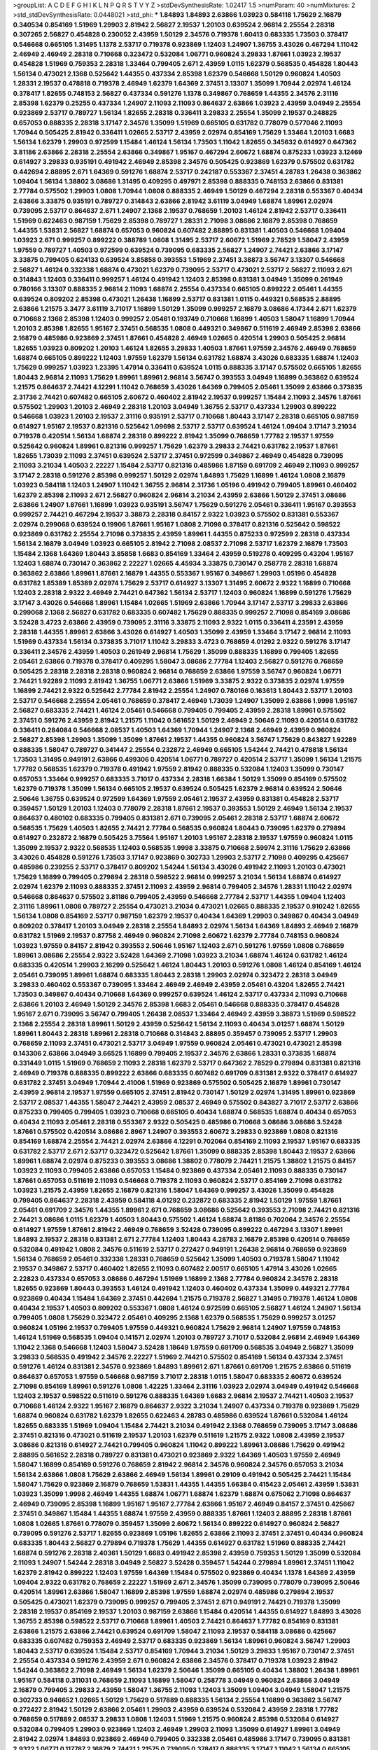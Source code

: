 >groupList:
A C D E F G H I K L
N P Q R S T V Y Z 
>stdDevSynthesisRate:
1.02417 1.5 
>numParam:
40
>numMixtures:
2
>std_stdDevSynthesisRate:
0.0448021
>std_phi:
***
1.84893 1.84893 2.63866 1.03923 0.584118 1.75629 2.16879 0.340534 0.854169 1.51969
1.29903 2.81942 2.56827 2.19537 1.20103 0.639524 2.96814 2.25554 2.28318 0.307265
2.56827 0.454828 0.230052 2.43959 1.50129 2.34576 0.719378 1.60413 0.683335 1.73503
0.378417 0.546668 0.665105 1.31495 1.1378 2.53717 0.719378 0.923869 1.12403 1.24907
1.36755 3.43026 0.467294 1.11042 2.46949 2.46949 2.28318 0.710668 0.323472 0.532084
1.06771 0.960824 3.29833 1.87661 1.03923 2.19537 0.454828 1.51969 0.759353 2.28318
1.33464 0.799405 2.671 2.43959 1.0115 1.62379 0.568535 0.454828 1.80443 1.56134
0.473021 2.1368 0.525642 1.44355 0.437334 2.85398 1.62379 0.546668 1.50129 0.960824
1.40503 1.28331 2.19537 0.478818 0.719378 2.46949 1.62379 1.64369 2.37451 3.13307
1.35099 1.70944 2.02974 1.46124 0.378417 1.82655 0.748153 2.56827 0.437334 0.591276
1.1378 0.349867 0.768659 1.44355 2.34576 2.31116 2.85398 1.62379 0.25255 0.437334
1.24907 2.11093 2.11093 0.864637 2.63866 1.03923 2.43959 3.04949 2.25554 0.923869
2.53717 0.789727 1.56134 1.82655 2.28318 0.336411 3.29833 2.25554 1.35099 2.19537
0.248825 0.657053 0.888335 2.28318 3.17147 2.34576 1.35099 1.51969 0.665105 0.631782
0.778079 0.577046 2.11093 1.70944 0.505425 2.81942 0.336411 1.02665 2.53717 2.43959
2.02974 0.854169 1.75629 1.33464 1.20103 1.6683 1.56134 1.62379 1.29903 0.972599
1.15484 1.46124 1.56134 1.73503 1.11042 1.82655 0.345632 0.614927 0.647362 3.81186
2.63866 2.28318 2.25554 2.63866 0.349867 1.95167 0.467294 2.60672 1.68874 0.875233
1.03923 3.12469 0.614927 3.29833 0.935191 0.491942 2.46949 2.85398 2.34576 0.505425
0.923869 1.62379 0.575502 0.631782 0.442694 2.88895 2.671 1.64369 0.591276 1.68874
2.53717 0.242187 0.553367 2.37451 4.28783 1.26438 0.363862 1.09404 1.56134 1.38802
3.08686 1.31495 0.409295 0.497971 2.85398 0.888335 0.748153 2.63866 0.831381 2.77784
0.575502 1.29903 1.0808 1.70944 1.0808 0.888335 2.46949 1.50129 0.467294 2.28318
0.553367 0.40434 2.63866 3.33875 0.935191 0.789727 0.314843 2.63866 2.81942 3.61119
3.04949 1.68874 1.89961 2.02974 0.739095 2.53717 0.864637 2.671 1.24907 2.1368
2.19537 0.768659 1.20103 1.46124 2.81942 2.53717 0.336411 1.51969 0.622463 0.987159
1.75629 2.85398 0.789727 1.28331 2.71098 3.08686 2.16879 2.85398 0.768659 1.44355
1.53831 2.56827 1.68874 0.657053 0.960824 0.607482 2.88895 0.831381 1.40503 0.546668
1.09404 1.03923 2.671 0.999257 0.899222 0.388789 1.0808 1.31495 2.53717 2.60672
1.51969 2.78529 1.58047 2.43959 1.97559 0.789727 1.40503 0.972599 0.639524 0.739095
0.683335 2.56827 1.24907 2.74421 2.63866 3.17147 3.33875 0.799405 0.624133 0.639524
3.85858 0.393553 1.51969 2.37451 3.38873 3.56747 3.13307 0.546668 2.56827 1.46124
0.332338 1.68874 0.473021 1.62379 0.739095 2.53717 0.473021 2.53717 2.56827 2.11093
2.671 0.314843 1.12403 0.336411 0.999257 1.46124 0.491942 1.12403 2.85398 0.831381
3.04949 1.35099 0.261949 0.780166 3.13307 0.888335 2.96814 2.11093 1.68874 2.25554
0.437334 0.665105 0.899222 2.05461 1.44355 0.639524 0.809202 2.85398 0.473021 1.26438
1.16899 2.53717 0.831381 1.0115 0.449321 0.568535 2.88895 2.63866 1.21575 3.3477
3.61119 3.71017 1.16899 1.50129 1.35099 0.999257 2.16879 3.08686 4.17344 2.671
1.62379 0.710668 2.1368 2.85398 1.12403 0.999257 2.05461 0.193749 0.710668 1.16899
1.40503 1.58047 1.16899 1.70944 1.20103 2.85398 1.82655 1.95167 2.37451 0.568535
1.0808 0.449321 0.349867 0.511619 2.46949 2.85398 2.63866 2.16879 0.485986 0.923869
2.37451 1.87661 0.454828 2.46949 1.02665 0.420514 1.29903 0.505425 2.96814 1.82655
1.03923 0.809202 1.20103 1.46124 1.82655 3.29833 1.40503 1.87661 1.97559 2.34576
2.46949 0.768659 1.68874 0.665105 0.899222 1.12403 1.97559 1.62379 1.56134 0.631782
1.68874 3.43026 0.683335 1.68874 1.12403 1.75629 0.999257 1.03923 1.23395 1.47914
0.336411 0.639524 1.0115 0.888335 3.17147 0.575502 0.665105 1.82655 1.80443 2.96814
2.11093 1.75629 1.89961 1.89961 2.96814 3.56747 0.393553 3.04949 1.16899 0.363862
0.639524 1.21575 0.864637 2.74421 4.12291 1.11042 0.768659 3.43026 1.64369 0.799405
2.05461 1.35099 2.63866 0.373835 2.31736 2.74421 0.607482 0.665105 2.60672 0.460402
2.81942 2.19537 0.999257 1.15484 2.11093 2.34576 1.87661 0.575502 1.29903 1.20103
2.46949 2.28318 1.20103 3.04949 1.36755 2.53717 0.437334 1.29903 0.899222 0.546668
1.03923 1.20103 2.19537 2.31116 0.935191 2.53717 0.710668 1.80443 3.17147 2.28318
0.665105 0.987159 0.614927 1.95167 2.19537 0.821316 0.525642 1.09698 2.53717 2.53717
0.639524 1.46124 1.09404 3.17147 3.21034 0.719378 0.420514 1.56134 1.68874 2.28318
0.899222 2.81942 1.35099 0.768659 1.77782 2.19537 1.97559 0.525642 0.960824 1.89961
0.821316 0.999257 1.75629 1.62379 3.29833 2.74421 0.631782 2.19537 1.87661 1.82655
1.73039 2.11093 2.37451 0.639524 2.53717 2.37451 0.972599 0.349867 2.46949 0.454828
0.739095 2.11093 3.21034 1.40503 2.22227 1.15484 2.53717 0.821316 0.485986 1.87159
0.691709 2.46949 2.11093 0.999257 3.17147 2.28318 0.591276 2.85398 0.999257 1.50129
2.02974 1.84893 1.75629 1.16899 1.46124 1.0808 2.16879 1.03923 0.584118 1.12403
1.24907 1.11042 1.36755 2.96814 2.31736 1.05196 0.491942 0.799405 1.89961 0.460402
1.62379 2.85398 2.11093 2.671 2.56827 0.960824 2.96814 3.21034 2.43959 2.63866
1.50129 2.37451 3.08686 2.63866 1.24907 1.87661 1.16899 1.03923 0.935191 3.56747
1.75629 0.591276 2.05461 0.336411 1.95167 0.393553 0.999257 2.74421 0.467294 2.19537
3.38873 2.28318 0.84157 2.9322 1.03923 0.575502 0.831381 0.553367 2.02974 0.299068
0.639524 0.19906 1.87661 1.95167 1.0808 2.71098 0.378417 0.821316 0.525642 0.598522
0.923869 0.631782 2.25554 2.71098 0.373835 2.43959 1.89961 1.44355 0.875233 0.972599
2.28318 0.437334 1.56134 2.16879 3.04949 1.03923 0.665105 2.81942 2.71098 2.08537
2.71098 2.53717 1.62379 2.16879 1.73503 1.15484 2.1368 1.64369 1.80443 3.85858
1.6683 0.854169 1.33464 2.43959 0.519278 0.409295 0.43204 1.95167 1.12403 1.68874
0.730147 0.363862 2.22227 1.02665 4.45934 3.33875 0.730147 0.258778 2.28318 1.68874
0.363862 2.63866 1.89961 1.87661 2.16879 1.44355 0.553367 1.95167 0.349867 1.29903
1.05196 0.454828 0.631782 1.85389 1.85389 2.02974 1.75629 2.53717 0.614927 3.13307
1.31495 2.60672 2.9322 1.16899 0.710668 1.12403 2.28318 2.9322 2.46949 2.74421
0.647362 1.56134 2.53717 1.12403 0.960824 1.16899 0.591276 1.75629 3.17147 3.43026
0.546668 1.89961 1.15484 1.02665 1.51969 2.63866 1.70944 3.17147 2.53717 3.29833
2.63866 0.299068 2.1368 2.56827 0.631782 0.683335 0.607482 1.75629 0.888335 0.999257
2.71098 0.854169 3.08686 3.52428 3.4723 2.63866 2.43959 0.739095 2.31116 3.33875
2.11093 2.9322 1.0115 0.336411 4.23591 2.43959 2.28318 1.44355 1.89961 2.63866
3.43026 0.614927 1.40503 1.35099 2.43959 1.33464 3.17147 2.96814 2.11093 1.51969
0.437334 1.56134 0.373835 3.71017 1.11042 3.29833 3.4723 0.768659 4.01292 2.9322
0.591276 3.17147 0.336411 2.34576 2.43959 1.40503 0.261949 2.96814 1.75629 1.35099
0.888335 1.16899 0.799405 1.82655 2.05461 2.63866 0.719378 0.378417 0.409295 1.58047
3.08686 2.77784 1.12403 2.56827 0.591276 0.768659 0.505425 2.28318 2.28318 2.28318
0.960824 2.96814 0.768659 2.63866 1.97559 3.56747 0.960824 1.06771 2.74421 1.92289
2.11093 2.81942 1.36755 1.06771 2.63866 1.51969 3.33875 2.9322 0.373835 2.02974
1.97559 1.16899 2.74421 2.9322 0.525642 2.77784 2.81942 2.25554 1.24907 0.780166
0.163613 1.80443 2.53717 1.20103 2.53717 0.546668 2.25554 2.05461 0.768659 0.378417
2.46949 1.73039 1.24907 1.35099 2.63866 1.9998 1.95167 2.56827 0.683335 2.74421
1.46124 2.05461 0.546668 0.799405 0.799405 2.43959 2.28318 1.89961 0.575502 2.37451
0.591276 2.43959 2.81942 1.21575 1.11042 0.561652 1.50129 2.46949 2.50646 2.11093
0.420514 0.631782 0.336411 0.284084 0.546668 2.08537 1.40503 1.64369 1.70944 1.24907
2.1368 2.46949 2.43959 0.960824 2.56827 2.85398 1.29903 1.35099 1.35099 1.87661
2.19537 1.44355 0.960824 3.56747 1.75629 0.843827 1.92289 0.888335 1.58047 0.789727
0.341447 2.25554 0.232872 2.46949 0.665105 1.54244 2.74421 0.478818 1.56134 1.73503
1.31495 0.949191 2.63866 0.499306 0.420514 1.06771 0.789727 0.420514 2.53717 1.35099
1.56134 1.21575 1.77782 0.568535 1.62379 0.719378 0.491942 1.97559 2.81942 0.888335
0.532084 1.12403 1.35099 0.730147 0.657053 1.33464 0.999257 0.683335 3.71017 0.437334
2.28318 1.66384 1.50129 1.35099 0.854169 0.575502 1.62379 0.719378 1.35099 1.56134
0.665105 2.19537 0.639524 0.505425 1.62379 2.96814 0.639524 2.50646 2.50646 1.36755
0.639524 0.972599 1.64369 1.97559 2.05461 2.19537 2.43959 0.831381 0.454828 2.53717
0.359457 1.50129 1.20103 1.12403 0.778079 2.28318 1.87661 2.19537 0.393553 1.50129
2.46949 1.56134 2.19537 0.864637 0.480102 0.683335 0.799405 0.831381 2.671 0.739095
2.05461 2.28318 2.53717 1.68874 2.60672 0.568535 1.75629 1.40503 1.82655 2.74421
2.77784 0.568535 0.960824 1.80443 0.739095 1.62379 0.279894 0.614927 0.232872 2.16879
0.505425 3.75564 1.95167 1.20103 1.95167 2.28318 2.19537 1.97559 0.960824 1.0115
1.35099 2.19537 2.9322 0.568535 1.12403 0.568535 1.9998 3.33875 0.710668 2.59974
2.31116 1.75629 2.63866 3.43026 0.454828 0.591276 1.73503 3.17147 0.923869 0.302733
1.29903 2.53717 2.71098 0.409295 0.425667 0.485986 0.239255 2.53717 0.378417 0.809202
1.54244 1.56134 3.43026 0.491942 2.11093 1.20103 0.473021 1.75629 1.16899 0.799405
0.279894 2.28318 0.598522 2.96814 0.999257 3.21034 1.56134 1.68874 0.614927 2.02974
1.62379 2.11093 0.888335 2.37451 2.11093 2.43959 2.96814 0.799405 2.34576 1.28331
1.11042 2.02974 0.546668 0.864637 0.575502 3.81186 0.799405 2.43959 0.546668 2.77784
2.53717 1.44355 1.09404 1.12403 2.31116 1.89961 1.0808 0.789727 2.25554 0.473021
3.21034 0.473021 1.02665 0.888335 2.19537 0.910242 1.82655 1.56134 1.0808 0.854169
2.53717 0.987159 1.62379 2.19537 0.40434 1.64369 1.29903 0.349867 0.40434 3.04949
0.809202 0.378417 1.20103 3.04949 2.28318 2.25554 1.84893 2.02974 1.56134 1.64369
1.84893 2.46949 2.16879 0.631782 1.51969 2.19537 0.87758 2.46949 0.960824 2.71098
2.60672 1.62379 2.77784 0.748153 0.960824 1.03923 1.97559 0.84157 2.81942 0.393553
2.50646 1.95167 1.12403 2.671 0.591276 1.97559 1.0808 0.768659 1.89961 3.08686
2.25554 2.9322 3.52428 1.64369 2.71098 1.03923 3.21034 1.68874 1.46124 0.631782
1.46124 0.683335 0.420514 1.29903 2.16299 0.525642 1.46124 1.80443 1.20103 0.591276
1.0808 1.46124 0.854169 1.46124 2.05461 0.739095 1.89961 1.68874 0.683335 1.80443
2.28318 1.29903 2.02974 0.323472 2.28318 3.04949 3.29833 0.460402 0.553367 0.739095
1.33464 2.46949 2.46949 2.43959 2.05461 0.43204 1.82655 2.74421 1.73503 0.349867
0.40434 0.710668 1.64369 0.999257 0.639524 1.46124 2.53717 0.437334 2.11093 0.710668
2.63866 1.20103 2.46949 1.50129 2.34576 2.85398 1.6683 2.05461 0.546668 0.888335
0.378417 0.454828 1.95167 2.671 0.739095 3.56747 0.799405 1.26438 2.08537 1.33464
2.46949 2.43959 3.38873 1.51969 0.598522 2.1368 2.25554 2.28318 1.89961 1.50129
2.43959 0.525642 1.56134 2.11093 0.40434 3.01257 1.68874 1.50129 1.89961 1.80443
2.28318 1.89961 2.28318 0.710668 0.314843 2.88895 0.359457 0.739095 2.53717 1.29903
0.768659 2.11093 2.37451 0.473021 2.53717 3.04949 1.97559 0.960824 2.05461 0.473021
0.473021 2.85398 0.143306 2.63866 3.04949 3.66525 1.16899 0.799405 2.19537 2.34576
2.63866 1.28331 0.373835 1.68874 0.331449 1.0115 1.51969 0.768659 2.11093 2.28318
1.62379 2.53717 0.647362 2.78529 0.279894 0.831381 0.821316 2.46949 0.719378 0.888335
0.899222 2.63866 0.683335 0.607482 0.691709 0.831381 2.9322 0.378417 0.614927 0.631782
2.37451 3.04949 1.70944 2.41006 1.51969 0.923869 0.575502 0.505425 2.16879 1.89961
0.730147 2.43959 2.96814 2.19537 1.97559 0.665105 2.37451 2.81942 0.730147 1.50129
2.02974 1.31495 1.89961 0.923869 2.53717 2.08537 1.44355 1.58047 2.74421 2.43959
2.08537 2.46949 0.575502 0.843827 3.71017 2.53717 2.63866 0.875233 0.799405 0.799405
1.03923 0.710668 0.665105 0.40434 1.68874 0.568535 1.68874 0.40434 0.657053 0.40434
2.11093 2.05461 2.28318 0.553367 2.9322 0.505425 0.485986 0.710668 3.08686 3.08686
3.52428 1.87661 0.575502 0.420514 3.08686 2.8967 1.24907 0.393553 2.60672 3.29833
0.923869 1.0808 0.821316 0.854169 1.68874 2.25554 2.74421 2.02974 2.63866 4.12291
0.702064 0.854169 2.11093 2.19537 1.95167 0.683335 0.631782 2.53717 2.671 2.53717
0.323472 0.525642 1.87661 1.35099 0.888335 2.85398 1.80443 2.19537 2.63866 1.89961
1.68874 2.02974 0.875233 0.393553 3.08686 1.38802 0.778079 2.74421 1.21575 1.38802
1.21575 0.84157 1.03923 2.11093 0.799405 2.63866 0.657053 1.15484 0.923869 0.437334
2.05461 2.11093 0.888335 0.730147 1.87661 0.657053 0.511619 2.11093 0.546668 0.719378
2.11093 0.960824 2.53717 0.854169 2.71098 0.631782 1.03923 1.21575 2.43959 1.82655
2.16879 0.821316 1.58047 1.64369 0.999257 3.43026 1.35099 0.454828 0.799405 0.864637
2.28318 2.43959 0.584118 4.01292 0.232872 0.683335 2.81942 1.50129 1.97559 1.87661
2.05461 0.691709 2.34576 1.44355 1.89961 2.671 0.768659 3.08686 0.525642 0.393553
2.71098 2.74421 0.821316 2.74421 3.08686 1.0115 1.62379 1.40503 1.80443 0.575502
1.46124 1.68874 3.81186 0.702064 2.34576 2.25554 0.614927 1.97559 1.87661 2.81942
2.46949 0.768659 3.52428 0.739095 0.899222 0.467294 3.13307 1.89961 1.84893 2.19537
2.28318 0.831381 2.671 2.77784 1.12403 1.80443 4.28783 2.16879 2.85398 0.420514
0.768659 0.532084 0.491942 1.0808 2.34576 0.511619 2.53717 0.272427 0.949191 1.26438
2.96814 0.768659 0.923869 1.56134 0.768659 2.05461 0.332338 1.28331 0.768659 0.525642
1.35099 1.40503 0.719378 1.58047 1.11042 2.19537 0.349867 2.53717 0.460402 1.82655
2.11093 0.607482 2.00517 0.665105 1.47914 3.43026 1.02665 2.22823 0.437334 0.657053
3.08686 0.467294 1.51969 1.16899 2.1368 2.77784 0.960824 2.34576 2.28318 1.82655
0.923869 1.80443 0.393553 1.46124 0.491942 1.12403 0.460402 0.437334 1.35099 0.449321
2.77784 0.923869 0.40434 1.15484 1.64369 2.37451 0.442694 1.21575 0.719378 2.56827
1.31495 0.719378 1.46124 1.0808 0.40434 2.19537 1.40503 0.809202 0.553367 1.0808
1.46124 0.972599 0.665105 2.56827 1.46124 1.24907 1.56134 0.799405 1.0808 1.75629
0.323472 2.05461 0.409295 2.1368 1.62379 0.568535 1.75629 0.999257 3.01257 0.960824
1.05196 2.19537 0.799405 1.97559 0.449321 0.960824 1.75629 2.96814 1.24907 1.97559
0.748153 1.46124 1.51969 0.568535 1.09404 0.141571 2.02974 1.20103 0.789727 3.71017
0.532084 2.96814 2.46949 1.64369 1.11042 2.1368 0.546668 1.12403 1.58047 3.52428
1.18649 1.97559 0.691709 0.568535 3.04949 2.56827 1.35099 3.29833 0.568535 0.491942
2.34576 2.22227 1.51969 2.74421 0.575502 0.854169 1.56134 0.437334 2.37451 0.591276
1.46124 0.831381 2.34576 0.923869 1.84893 1.89961 2.671 1.87661 0.691709 1.21575
2.63866 0.511619 0.864637 0.657053 1.97559 0.546668 0.987159 3.71017 2.28318 1.0115
1.58047 0.683335 2.60672 0.639524 2.71098 0.854169 1.89961 0.591276 1.0808 1.42225
1.33464 2.31116 1.03923 2.02974 3.04949 0.491942 0.546668 1.12403 2.19537 0.598522
0.511619 0.591276 0.888335 1.64369 1.6683 2.96814 2.19537 2.74421 1.40503 2.19537
0.710668 1.46124 2.9322 1.95167 2.16879 0.864637 2.9322 3.21034 1.24907 0.437334
0.719378 0.923869 1.75629 1.68874 0.960824 0.631782 1.62379 1.82655 0.622463 4.28783
0.485986 0.639524 1.87661 0.532084 1.46124 1.82655 0.683335 1.51969 1.09404 1.15484
2.74421 3.21034 0.491942 2.1368 0.768659 0.739095 3.17147 3.08686 2.37451 0.821316
0.473021 0.511619 2.19537 1.20103 1.62379 0.511619 1.21575 2.9322 1.0808 2.43959
2.19537 3.08686 0.821316 0.614927 2.74421 0.799405 0.960824 1.11042 0.899222 1.89961
3.08686 1.75629 0.491942 2.88895 0.561652 2.28318 0.789727 0.831381 0.473021 0.923869
2.9322 1.64369 1.40503 1.97559 2.46949 1.58047 1.16899 0.854169 0.591276 0.768659
2.81942 2.96814 2.34576 0.960824 2.34576 0.657053 3.21034 1.56134 2.63866 1.0808
1.75629 2.63866 2.46949 1.56134 1.89961 0.29109 0.491942 0.505425 2.74421 1.15484
1.58047 1.75629 0.923869 2.16879 0.768659 1.53831 1.44355 1.44355 1.66384 0.415423
2.05461 2.43959 1.53831 1.03923 1.35099 1.9998 2.46949 1.44355 1.68874 1.06771
1.68874 1.62379 1.68874 0.675062 2.71098 0.864637 2.46949 0.739095 2.85398 1.16899
1.95167 1.95167 2.77784 2.63866 1.95167 2.46949 0.84157 2.37451 0.425667 2.37451
0.349867 1.15484 1.44355 1.68874 1.97559 2.43959 0.888335 1.87661 1.12403 2.88895
2.28318 1.87661 1.0808 1.02665 1.87661 0.778079 0.359457 1.35099 2.60672 1.56134
0.899222 0.614927 0.960824 2.56827 0.739095 0.591276 2.53717 1.82655 0.923869 1.05196
1.82655 2.63866 2.11093 2.37451 2.37451 0.40434 0.960824 0.683335 1.80443 2.56827
0.279894 0.719378 1.75629 1.44355 0.614927 0.631782 1.51969 0.888335 2.74421 1.68874
0.591276 2.28318 2.40361 1.50129 1.6683 0.491942 2.85398 2.43959 0.759353 1.50129
1.35099 0.532084 2.11093 1.24907 1.54244 2.28318 3.04949 2.56827 3.52428 0.359457
1.54244 0.279894 1.89961 2.37451 1.11042 1.62379 2.81942 0.899222 1.12403 1.97559
1.64369 1.15484 0.575502 0.923869 0.40434 1.1378 1.64369 2.43959 1.09404 2.9322
0.631782 0.768659 2.22227 1.51969 2.671 2.34576 1.35099 0.739095 0.778079 0.739095
2.50646 0.420514 1.89961 2.63866 1.58047 1.16899 2.85398 1.97559 1.68874 2.02974
0.485986 0.279894 2.19537 0.505425 0.473021 1.62379 0.739095 0.999257 0.799405 2.37451
2.671 0.949191 2.74421 0.719378 1.35099 2.28318 2.19537 0.854169 2.19537 1.20103
0.987159 2.63866 1.15484 0.420514 1.44355 0.614927 1.84893 3.43026 1.36755 2.85398
0.598522 2.53717 0.710668 1.89961 1.40503 2.74421 0.864637 1.77782 0.854169 0.831381
2.63866 1.21575 2.63866 2.74421 0.639524 0.691709 1.58047 2.11093 2.19537 0.584118
3.08686 0.425667 0.683335 0.607482 0.759353 2.46949 2.53717 0.683335 0.923869 1.56134
1.89961 0.960824 3.56747 1.29903 1.80443 2.53717 0.639524 1.15484 2.53717 0.854169
1.70944 3.21034 1.50129 3.29833 1.95167 0.730147 2.37451 2.25554 0.437334 0.591276
2.43959 2.671 0.960824 2.63866 2.34576 0.378417 0.719378 1.03923 2.81942 1.54244
0.363862 2.71098 2.46949 1.56134 1.62379 2.50646 1.35099 0.665105 0.40434 1.38802
1.26438 1.89961 1.95167 0.584118 0.311031 0.768659 2.11093 1.16899 1.58047 0.258778
3.04949 0.960824 2.63866 3.04949 2.16879 0.799405 3.29833 2.43959 1.58047 1.36755
2.11093 1.12403 1.35099 1.09404 3.04949 1.58047 1.21575 0.302733 0.946652 1.02665
1.50129 1.75629 0.517889 0.888335 1.56134 2.25554 1.16899 0.363862 3.56747 0.272427
2.81942 1.50129 2.63866 2.05461 1.29903 2.43959 0.639524 0.532084 2.43959 2.28318
1.77782 0.768659 0.517889 2.08537 3.29833 1.0808 1.12403 1.51969 1.21575 0.960824
2.85398 0.532084 0.614927 0.532084 0.799405 1.29903 0.923869 1.12403 2.46949 1.29903
2.11093 1.35099 0.614927 1.89961 3.04949 2.81942 2.02974 1.84893 0.923869 2.46949
0.799405 0.332338 2.05461 0.485986 3.17147 0.739095 0.831381 2.9322 1.06771 0.117787
2.16879 2.74421 1.21575 0.739095 0.378417 0.888335 3.17147 1.11042 1.56134 0.665105
1.03923 0.575502 0.323472 1.50129 0.888335 2.63866 0.739095 1.06771 0.821316 2.25554
0.532084 1.70944 2.19537 0.691709 2.671 2.53717 2.96814 0.40434 0.639524 2.08537
2.63866 1.62379 0.809202 2.53717 1.87661 1.80443 0.511619 2.28318 1.40503 0.546668
2.56827 1.51969 1.54244 1.40503 1.29903 2.34576 2.11093 2.02974 1.89961 2.05461
2.11093 2.81942 1.95167 2.34576 1.68874 3.29833 1.16899 0.821316 2.28318 1.24907
0.242187 0.949191 2.11093 1.89961 2.81942 0.473021 1.68874 2.85398 2.671 2.1368
2.71098 3.29833 0.831381 0.949191 0.591276 3.17147 3.43026 0.607482 2.28318 2.77784
0.799405 1.75629 1.35099 2.25554 2.43959 0.363862 0.799405 0.972599 0.505425 1.56134
0.614927 2.19537 0.691709 1.84893 0.748153 1.37122 1.0808 0.972599 1.38802 0.525642
1.42225 1.62379 2.28318 0.223915 1.0808 1.97559 2.60672 0.831381 2.25554 1.56134
2.02974 1.38802 1.75629 0.302733 0.739095 0.437334 1.29903 1.35099 1.16899 0.511619
0.691709 2.19537 0.454828 0.251874 0.598522 1.97559 1.21575 1.82655 2.11093 1.97559
2.74421 1.40503 1.20103 1.97559 3.00451 1.40503 2.9322 0.614927 0.336411 2.37451
0.223915 1.58047 1.95167 1.95167 1.16899 1.46124 0.972599 2.28318 0.420514 3.21034
0.657053 2.96814 1.82655 2.53717 0.999257 2.22227 0.546668 0.223915 2.28318 2.74421
0.591276 2.19537 1.23395 1.40503 0.393553 2.11093 1.38802 3.43026 2.63866 1.44355
1.58047 2.49975 1.47914 0.511619 1.92804 1.95167 0.923869 1.97559 2.63866 3.04949
0.473021 2.50646 1.92289 0.657053 2.63866 2.74421 1.11042 3.33875 0.607482 2.34576
2.74421 1.89961 2.46949 2.28318 2.1368 1.0808 3.08686 1.29903 1.68874 2.25554
0.378417 1.89961 2.43959 2.96814 3.21034 2.96814 0.54005 3.04949 1.15484 0.614927
1.50129 1.64369 2.19537 0.591276 2.37451 0.987159 3.21034 2.37451 0.683335 0.888335
1.16899 1.75629 1.24907 0.336411 1.80443 0.302733 1.03923 1.35099 2.74421 2.37451
0.568535 0.831381 0.511619 1.59984 0.899222 1.02665 3.04949 2.63866 0.778079 2.37451
0.831381 0.799405 0.748153 1.75629 0.960824 1.51969 0.730147 1.16899 2.53717 0.607482
2.34576 2.16299 1.62379 0.287566 1.40503 2.46949 1.46124 0.935191 1.62379 1.21575
3.33875 2.02974 2.11093 0.821316 0.691709 1.75629 0.778079 2.63866 2.77784 2.60672
2.19537 1.29903 2.11093 2.63866 0.591276 0.821316 1.95167 2.11093 2.53717 2.43959
0.960824 2.43959 0.665105 1.82655 0.525642 0.899222 1.15484 1.62379 2.11093 0.691709
1.82655 1.80443 2.02974 0.923869 1.33464 0.363862 2.53717 0.631782 2.71098 0.960824
0.568535 0.999257 1.47914 1.75629 2.63866 1.56134 0.972599 0.279894 1.03923 0.710668
2.74421 2.46949 1.0808 1.50129 0.363862 1.80443 0.454828 0.283324 1.64369 1.16899
0.319556 1.68874 0.739095 2.25554 1.87661 1.09404 0.864637 0.789727 1.82655 1.82655
2.28318 1.21575 1.56134 0.40434 0.454828 2.02974 2.11093 0.888335 2.671 0.739095
2.02974 0.665105 0.999257 2.53717 0.923869 3.04949 1.33464 1.64369 1.40503 2.77784
1.75629 0.614927 1.70944 3.08686 1.31495 0.279894 0.821316 1.58047 2.96814 2.81942
0.768659 0.799405 1.33464 1.26438 0.639524 2.37451 1.62379 1.16899 2.02974 2.53717
4.12291 0.899222 1.95167 0.748153 2.1368 0.226659 3.56747 0.437334 3.08686 0.778079
1.82655 2.53717 0.778079 0.789727 1.62379 1.64369 2.28318 2.74421 2.02974 2.60672
0.888335 2.19537 1.16899 2.02974 0.560149 3.00451 1.56134 0.437334 3.43026 0.485986
1.03923 0.710668 1.03923 1.82655 0.388789 1.35099 0.730147 0.831381 2.53717 0.831381
0.473021 3.29833 2.53717 2.22823 0.425667 3.08686 2.9322 0.517889 0.409295 0.864637
3.17147 2.19537 0.598522 2.34576 2.9322 0.710668 2.71098 1.35099 2.74421 1.03923
1.44355 3.17147 3.85858 0.683335 1.1378 0.511619 0.511619 0.639524 1.68874 1.24907
3.08686 1.58047 1.11042 3.29833 0.511619 2.74421 0.864637 0.675062 0.561652 0.525642
2.74421 0.748153 2.05461 2.53717 1.89961 0.768659 0.473021 2.56827 0.340534 0.665105
1.48311 0.425667 1.28331 0.639524 1.12403 1.0808 0.949191 0.43204 1.03923 0.614927
0.972599 1.87661 1.35099 1.0808 3.04949 0.607482 0.778079 1.62379 1.0808 1.51969
0.398376 1.60413 1.03923 0.923869 1.20103 1.68874 0.473021 0.864637 1.82655 2.85398
3.56747 0.485986 3.96434 0.454828 2.85398 2.74421 0.923869 1.46124 1.33464 2.88895
2.63866 0.437334 0.232872 0.657053 0.665105 1.82655 0.511619 0.532084 0.999257 1.68874
2.53717 0.607482 2.37451 0.568535 2.96814 0.242187 0.799405 1.73039 1.26438 1.70944
2.19537 3.56747 1.15484 2.81942 1.23065 0.491942 2.671 2.28318 1.56134 1.56134
1.06771 2.85398 0.960824 1.06771 0.302733 0.546668 1.44355 2.96814 0.332338 1.23065
2.46949 0.821316 4.01292 0.437334 2.16879 1.38802 2.02974 3.21034 1.20103 1.70944
2.19537 2.71098 0.700186 2.28318 0.719378 0.393553 0.491942 2.02974 2.43959 1.58047
0.960824 2.11093 1.68874 0.854169 1.0115 2.56827 2.88895 1.29903 0.442694 2.56827
0.323472 0.987159 0.999257 1.89961 1.51969 2.46949 3.43026 0.748153 1.51969 1.29903
3.21034 0.821316 1.29903 1.89961 3.17147 3.52428 0.568535 2.02974 2.63866 2.46949
1.89961 1.56134 2.63866 2.43959 1.62379 2.34576 2.1368 0.311031 2.34576 2.9322
1.75629 2.56827 0.363862 0.739095 2.671 0.899222 0.269129 2.9322 2.02974 1.21575
1.24907 1.44355 2.71098 0.327436 2.25554 3.17147 0.449321 0.864637 2.96814 0.759353
0.864637 2.53717 0.517889 3.33875 2.671 1.16899 0.748153 0.568535 0.923869 2.28318
0.485986 1.82655 2.85398 2.22227 2.81942 2.22227 1.51969 2.85398 0.454828 2.28318
0.739095 0.279894 2.1368 2.37451 3.08686 2.56827 2.85398 1.80443 3.29833 3.04949
1.64369 1.68874 1.31495 0.491942 3.56747 1.58047 0.960824 2.56827 2.85398 1.40503
2.34576 1.12403 1.05196 1.42225 1.51969 1.12403 0.631782 2.77784 0.409295 0.631782
0.960824 2.16879 1.33464 1.03923 1.73503 1.03923 0.899222 0.393553 2.43959 3.29833
1.46124 2.25554 0.719378 0.778079 2.34576 1.87661 0.719378 2.16879 1.75629 0.354155
1.50129 2.53717 0.454828 0.987159 1.33464 0.854169 1.0115 0.368321 1.80443 1.68874
0.336411 3.52428 2.50646 2.53717 2.37451 3.43026 2.46949 0.437334 1.97559 0.575502
1.62379 2.71098 0.591276 0.409295 1.84893 0.393553 0.710668 1.89961 0.485986 2.63866
2.671 4.51399 0.972599 2.02974 0.831381 3.56747 2.37451 2.96814 0.899222 2.02974
0.532084 0.888335 1.64369 2.74421 0.960824 0.899222 0.778079 0.739095 0.43204 2.19537
2.37451 0.591276 2.37451 3.21034 1.70944 1.11042 2.56827 3.43026 0.546668 0.899222
1.68874 2.96814 2.11093 2.96814 1.18332 1.0115 0.719378 0.485986 0.789727 1.87661
2.77784 1.24907 0.691709 1.46124 1.82655 0.553367 2.53717 3.08686 1.20103 1.16899
2.11093 0.449321 2.16879 0.739095 2.05461 2.63866 3.29833 2.85398 2.63866 3.56747
2.46949 0.972599 1.87661 0.960824 3.81186 0.665105 1.29903 2.77784 3.21034 2.28318
2.63866 2.96814 0.336411 2.34576 1.21575 0.710668 2.63866 2.63866 0.425667 0.532084
2.74421 3.66525 1.11042 1.89961 0.368321 1.40503 0.525642 0.473021 3.00451 0.657053
0.665105 3.08686 2.74421 3.81186 2.46949 3.61119 1.20103 3.81186 2.74421 1.56134
0.647362 0.923869 3.08686 2.85398 2.9322 0.349867 2.56827 1.20103 1.73503 1.92804
0.657053 1.70944 2.05461 1.24907 3.01257 0.378417 3.04949 2.71098 1.26438 0.799405
1.75629 0.622463 1.33464 2.43959 1.20103 1.12403 0.378417 1.50129 0.719378 0.591276
2.74421 0.511619 2.41006 0.614927 2.00517 1.75629 0.700186 0.768659 2.28318 1.35099
0.768659 2.19537 0.437334 1.0808 1.26438 0.40434 0.631782 0.691709 2.56827 0.748153
0.314843 3.00451 0.449321 2.77784 2.81942 2.74421 2.63866 0.449321 1.95167 0.215303
2.85398 2.81942 0.575502 1.75629 2.28318 0.960824 0.923869 2.37451 0.598522 3.66525
3.13307 1.95167 2.19537 0.561652 1.80443 0.614927 0.899222 1.20103 0.449321 2.22227
0.354155 2.63866 1.24907 0.239255 2.53717 1.95167 0.511619 0.532084 1.46124 1.26438
0.972599 0.505425 0.999257 0.821316 2.08537 1.05196 2.11093 3.71017 0.323472 1.20103
2.08537 0.614927 1.51969 2.53717 2.74421 1.0115 1.75629 2.19537 2.85398 1.87661
0.799405 1.26438 1.95167 1.62379 1.82655 2.74421 1.02665 0.607482 1.62379 0.449321
1.80443 2.02974 0.40434 2.88895 1.46124 1.80443 1.82655 2.02974 2.28318 1.62379
1.20103 0.999257 0.354155 0.568535 0.388789 0.960824 1.85389 1.60413 0.875233 1.80443
2.74421 0.491942 1.84893 1.0808 1.0808 1.23395 2.9322 2.05461 0.491942 2.19537
1.92289 1.06771 0.665105 3.08686 0.739095 2.02974 2.37451 0.437334 2.46949 2.85398
2.53717 3.4723 2.671 0.467294 0.809202 2.63866 1.97559 1.40503 0.719378 2.96814
0.553367 0.388789 2.19537 0.393553 1.44355 0.336411 1.50129 2.34576 1.89961 0.748153
2.63866 2.22227 2.28318 0.739095 0.454828 2.34576 2.9322 3.21034 2.28318 0.768659
2.85398 2.02974 0.960824 1.53831 2.60672 1.97559 0.693565 0.631782 2.11093 2.28318
1.64369 0.710668 3.43026 0.314843 0.359457 2.19537 1.46124 1.50129 2.71098 0.960824
2.37451 1.82655 3.29833 0.29109 0.473021 1.87661 2.96814 1.46124 2.46949 3.33875
0.584118 0.437334 1.29903 0.473021 0.607482 0.311031 0.591276 2.43959 3.17147 0.420514
2.74421 0.831381 0.768659 0.960824 0.546668 1.31495 1.29903 1.26438 0.665105 2.19537
0.561652 1.50129 0.473021 2.96814 2.05461 1.03923 1.02665 1.56134 2.34576 0.373835
0.467294 3.33875 2.63866 3.52428 0.987159 1.11042 3.29833 0.960824 2.02974 0.864637
1.95167 2.74421 1.21575 1.20103 0.287566 1.6683 0.532084 0.821316 0.639524 1.0808
3.01257 0.657053 3.56747 0.525642 0.960824 2.28318 1.50129 2.46949 1.29903 2.37451
1.36755 2.19537 0.491942 2.25554 4.69455 1.24907 2.19537 1.97559 1.24907 0.972599
1.80443 0.831381 2.53717 2.96814 2.63866 0.314843 0.393553 1.59984 0.546668 0.546668
0.923869 2.25554 0.923869 1.75629 0.960824 1.12403 2.05461 1.46124 2.63866 0.473021
0.748153 2.08537 1.62379 0.442694 3.17147 1.95167 0.359457 1.21575 1.87661 2.74421
2.63866 0.789727 0.831381 0.665105 2.43959 1.06771 2.53717 0.373835 0.768659 0.359457
2.81942 0.378417 1.24907 2.19537 1.95167 1.16899 2.81942 2.43959 1.09404 2.02974
1.97559 2.16879 1.05196 0.323472 0.485986 2.1368 2.74421 0.40434 1.80443 3.08686
2.1368 2.37451 2.05461 3.21034 1.24907 1.03923 1.87661 0.799405 3.52428 3.17147
1.16899 1.89961 0.700186 0.425667 2.28318 1.46124 0.657053 1.31495 2.25554 1.85389
2.37451 2.63866 1.95167 0.511619 0.525642 0.437334 1.36755 1.51969 3.17147 2.37451
3.56747 0.546668 0.54005 0.525642 1.64369 1.20103 0.373835 1.87661 2.43959 2.53717
1.12403 2.96814 2.46949 2.43959 0.923869 2.37451 1.51969 2.53717 3.43026 3.17147
0.639524 0.473021 1.89961 1.51969 2.34576 2.81942 1.11042 2.1368 0.899222 2.19537
1.75629 1.46124 1.82655 2.53717 2.37451 2.34576 3.29833 1.12403 1.68874 1.75629
2.81942 1.89961 2.37451 1.21575 1.28331 1.20103 0.525642 0.875233 2.28318 2.71098
0.591276 1.12403 0.778079 0.639524 0.631782 1.58047 1.62379 0.768659 1.68874 2.22823
2.74421 2.53717 1.24907 1.11042 1.28331 1.51969 1.56134 1.24907 2.31736 2.63866
1.02665 3.56747 0.854169 1.31495 1.82655 0.665105 1.35099 0.591276 1.95167 1.20103
1.0808 1.26438 0.821316 1.33464 1.97559 0.393553 0.29109 0.614927 2.53717 2.19537
1.84893 2.11093 2.16879 2.46949 0.393553 1.82655 0.923869 2.81942 1.11042 1.87661
1.6683 2.74421 2.46949 3.29833 0.789727 0.532084 1.0808 1.73503 4.0621 0.923869
2.46949 2.43959 3.17147 1.51969 1.58047 3.13307 2.34576 3.43026 0.923869 0.40434
3.29833 0.864637 2.85398 1.58047 2.25554 0.888335 2.9322 0.614927 0.899222 1.46124
0.748153 0.657053 0.719378 3.43026 0.821316 0.821316 2.11093 0.739095 2.22227 3.08686
0.299068 0.972599 2.22823 1.75629 0.935191 1.35099 1.70944 0.719378 2.46949 2.74421
0.923869 1.0808 2.77784 2.74421 1.15484 2.28318 0.657053 0.359457 1.33464 2.43959
2.11093 2.63866 1.68874 2.9322 1.62379 1.87661 3.08686 0.683335 0.899222 2.31116
1.09404 0.568535 2.53717 1.15484 0.473021 0.591276 1.0808 0.525642 1.44355 2.19537
3.71017 1.87661 4.01292 0.778079 1.23065 2.28318 2.53717 2.02974 1.70944 0.739095
2.46949 2.43959 2.56827 2.56827 0.639524 2.96814 2.34576 0.831381 2.9322 0.614927
1.70944 1.15484 1.62379 1.50129 1.16899 0.631782 0.710668 2.9322 2.11093 0.831381
1.51969 0.373835 2.46949 2.74421 0.768659 1.75629 0.799405 0.561652 0.854169 2.28318
3.04949 1.15484 2.41006 1.50129 0.575502 0.665105 0.999257 1.05196 1.47914 1.06771
2.22227 1.12403 0.923869 1.58047 2.05461 0.710668 0.287566 0.768659 2.74421 0.972599
2.43959 0.923869 0.683335 3.37967 2.671 1.51969 0.935191 4.23591 3.08686 2.11093
2.96814 2.11093 2.43959 1.62379 0.546668 2.28318 0.454828 2.46949 1.12403 0.467294
1.20103 2.28318 1.29903 0.923869 0.460402 1.12403 0.710668 0.665105 2.46949 0.568535
0.491942 0.591276 0.923869 0.730147 2.02974 0.420514 1.51969 2.63866 0.568535 2.11093
0.691709 0.258778 0.437334 1.97559 2.34576 2.63866 0.519278 0.639524 2.46949 0.525642
1.87661 0.614927 0.831381 0.854169 2.88895 2.53717 3.52428 2.28318 1.70944 0.960824
0.719378 2.19537 0.511619 1.0115 1.21575 1.80443 2.1368 2.34576 0.888335 0.972599
1.75629 0.398376 2.05461 0.454828 2.43959 0.999257 0.864637 0.710668 2.19537 2.85398
0.425667 1.20103 1.62379 1.75629 0.778079 2.63866 0.759353 2.11093 2.9322 2.19537
0.473021 0.768659 1.50129 2.1368 2.81942 1.56134 1.15484 1.87661 1.84893 2.63866
3.33875 0.251874 2.16879 1.89961 2.40361 2.60672 2.74421 3.04949 2.53717 2.53717
2.96814 0.349867 0.923869 1.97559 2.05461 2.53717 2.28318 1.11042 2.11093 0.449321
2.671 1.82655 0.409295 1.03923 2.19537 0.768659 0.665105 0.899222 0.639524 2.81942
3.33875 0.511619 0.665105 1.35099 2.37451 0.768659 2.81942 0.999257 0.485986 0.279894
2.96814 1.42225 0.363862 2.74421 1.38802 3.08686 0.691709 1.28331 0.683335 2.74421
0.505425 0.935191 1.36755 1.56134 3.17147 0.525642 1.97559 0.683335 1.82655 0.525642
0.299068 3.66525 1.64369 1.36755 0.665105 1.35099 3.96434 1.75629 2.19537 1.75629
2.81942 0.532084 0.473021 1.95167 1.51969 3.4723 2.34576 1.82655 0.255645 1.68874
1.70944 3.43026 0.739095 1.15484 0.673256 1.77782 1.0808 2.85398 1.24907 0.888335
0.546668 1.48311 1.20103 1.24907 3.43026 1.12403 1.26438 1.75629 0.999257 3.08686
0.831381 2.46949 2.53717 0.683335 2.50646 3.81186 3.29833 1.03923 2.85398 2.9322
1.47914 2.34576 2.671 0.923869 3.17147 2.56827 1.59984 2.63866 1.51969 0.665105
2.53717 2.63866 2.63866 0.888335 0.864637 1.38802 0.999257 1.26438 3.08686 2.02974
2.43959 0.631782 0.354155 0.631782 1.23395 1.75629 1.42225 3.29833 2.28318 0.831381
1.44355 2.02974 1.35099 0.505425 0.511619 1.40503 2.9322 1.80443 2.28318 3.43026
2.63866 1.75629 3.08686 0.748153 1.29903 1.95167 0.491942 3.52428 0.639524 2.81942
1.51969 1.24907 0.691709 0.614927 2.63866 2.28318 3.85858 2.77784 0.614927 1.20103
2.11093 0.935191 2.25554 0.314843 0.739095 0.40434 1.84893 0.505425 2.56827 0.759353
1.24907 0.864637 2.96814 3.04949 2.34576 1.82655 0.584118 1.89961 0.888335 1.62379
1.21575 2.34576 0.505425 1.75629 0.710668 0.467294 3.43026 2.85398 0.899222 0.719378
2.11093 2.85398 0.546668 1.40503 1.58047 0.691709 0.525642 0.864637 0.437334 1.87661
1.0808 1.75629 1.46124 0.864637 2.77784 0.854169 2.37451 0.665105 2.11093 1.6683
0.349867 0.999257 1.31495 2.43959 2.22227 0.302733 2.43959 0.854169 2.19537 1.51969
1.0808 1.51969 0.864637 2.11093 2.53717 2.34576 0.935191 0.336411 0.854169 0.420514
1.16899 1.80443 2.74421 2.37451 3.04949 1.0808 2.56827 2.19537 2.74421 3.29833
2.74421 0.388789 2.05461 2.05461 0.639524 1.38802 0.425667 1.62379 0.302733 2.74421
1.89961 1.0115 0.768659 3.21034 0.647362 2.37451 2.85398 0.340534 3.52428 0.546668
2.74421 0.327436 1.24907 2.85398 2.31116 1.95167 2.22227 3.08686 2.1368 0.388789
1.59984 0.768659 1.73503 0.40434 1.75629 0.485986 1.29903 2.11093 2.96814 2.28318
0.768659 1.31495 0.454828 2.34576 1.56134 1.03923 2.34576 2.37451 1.75629 1.80443
1.48311 1.89961 1.0808 2.25554 0.399445 0.239255 0.710668 1.20103 0.473021 0.614927
2.53717 1.1378 2.16879 1.95167 0.29109 3.21034 2.11093 2.28318 1.46124 0.821316
0.923869 1.15484 2.63866 2.56827 0.987159 2.46949 0.614927 2.28318 2.43959 0.349867
2.02974 0.710668 1.0808 2.19537 0.505425 2.81942 1.95167 0.591276 2.49975 1.68874
2.34576 2.19537 1.58047 0.675062 0.568535 3.17147 2.63866 1.6683 1.11042 0.505425
0.393553 0.591276 2.02974 1.70944 1.20103 1.05196 0.831381 0.657053 3.04949 0.409295
2.53717 1.40503 1.0808 1.11042 1.73503 0.719378 2.34576 0.923869 2.28318 0.467294
0.575502 1.97559 0.505425 2.22227 1.75629 0.999257 0.831381 1.51969 2.16879 1.06771
1.44355 1.70944 3.29833 2.63866 1.75629 0.399445 1.0808 0.614927 0.568535 2.70373
2.46949 0.591276 2.53717 2.19537 1.38802 0.799405 1.82655 2.11093 0.831381 1.95167
1.12403 0.710668 1.48311 1.89961 2.9322 2.81942 2.63866 0.473021 0.739095 0.437334
3.04949 1.75629 3.17147 2.28318 0.691709 1.56134 1.29903 1.0808 2.96814 0.242187
2.08537 2.77784 0.789727 1.09404 0.336411 0.999257 1.80443 2.63866 0.768659 0.665105
3.29833 1.40503 2.88895 1.56134 2.46949 0.420514 0.935191 1.62379 0.584118 1.02665
1.82655 2.74421 0.511619 0.719378 0.999257 0.505425 0.999257 0.258778 2.05461 0.302733
2.43959 1.82655 2.81942 0.485986 2.56827 0.591276 1.10745 0.561652 0.799405 2.19537
0.323472 0.191404 0.683335 2.96814 2.74421 2.63866 0.710668 1.03923 2.53717 2.37451
1.87661 1.26438 1.82655 1.75629 1.18649 1.16899 2.08537 2.11093 0.546668 1.89961
2.28318 1.56134 0.598522 1.56134 2.81942 2.71098 2.671 2.85398 1.02665 0.864637
1.44355 3.43026 2.46949 0.232872 1.95167 3.01257 0.665105 2.53717 2.96814 1.16899
1.03923 3.08686 3.71017 1.80443 0.719378 2.63866 3.08686 0.960824 1.58047 1.40503
1.44355 1.82655 0.577046 0.739095 1.29903 2.28318 2.25554 1.20103 0.525642 0.363862
0.54005 1.89961 2.74421 1.50129 2.34576 1.56134 2.22227 1.38802 1.46124 2.28318
2.37451 0.639524 1.82655 0.935191 0.799405 0.505425 0.409295 0.437334 1.03923 0.553367
1.62379 1.12403 0.287566 1.46124 2.63866 1.16899 1.82655 1.95167 0.888335 2.11093
0.454828 2.59974 3.43026 1.12403 2.19537 1.58047 2.16879 1.58047 3.04949 1.56134
0.491942 1.68874 0.473021 1.73503 1.28331 1.92289 0.730147 2.96814 0.378417 0.647362
1.24907 0.854169 2.46949 0.673256 2.71098 0.759353 1.70944 1.97559 0.345632 1.38802
1.97559 0.591276 0.363862 0.568535 1.80443 2.81942 0.491942 1.31495 2.46949 1.68874
2.56827 1.84893 3.04949 0.473021 2.19537 0.710668 0.314843 1.80443 1.40503 2.85398
2.37451 0.336411 2.46949 1.15484 1.33464 3.08686 1.42225 1.82655 1.16899 0.532084
2.37451 0.311031 0.789727 0.568535 2.28318 0.373835 2.05461 2.34576 3.04949 0.525642
0.409295 0.639524 0.799405 1.92289 0.568535 0.532084 1.40503 1.0115 1.29903 1.68874
2.05461 1.87661 1.20103 0.639524 1.75629 1.36755 0.327436 1.64369 0.739095 0.831381
0.730147 0.675062 2.88895 2.81942 0.449321 2.43959 1.40503 0.40434 1.31495 3.13307
1.82655 1.29903 2.19537 2.60672 1.40503 2.9322 0.987159 2.53717 1.51969 1.20103
2.05461 2.96814 1.97559 1.97559 3.21034 0.29109 1.64369 2.11093 0.739095 0.485986
0.935191 2.96814 2.71098 2.46949 2.46949 2.671 2.74421 0.888335 0.349867 1.06771
0.511619 1.89961 0.657053 0.491942 0.854169 1.62379 0.420514 2.25554 0.972599 3.17147
1.06771 1.15484 0.323472 3.43026 0.369309 0.491942 1.97559 0.354155 0.739095 0.864637
3.43026 0.532084 3.56747 1.73503 2.11093 0.591276 2.88895 0.575502 2.19537 0.999257
3.08686 2.37451 0.719378 2.11093 2.37451 3.21034 1.95167 0.485986 1.75629 2.19537
2.05461 2.31116 0.739095 0.532084 0.43204 0.84157 3.17147 2.85398 2.28318 2.81942
0.700186 1.82655 3.66525 0.719378 3.04949 0.821316 1.24907 0.575502 0.647362 2.43959
2.81942 2.37451 0.768659 1.75629 3.08686 1.03923 1.05196 0.960824 1.46124 2.96814
0.591276 0.960824 3.08686 2.02974 0.935191 2.19537 1.60413 1.56134 3.21034 2.53717
0.302733 0.854169 1.0808 0.748153 1.62379 2.19537 1.82655 1.0115 2.28318 0.491942
0.368321 0.323472 0.888335 2.85398 0.799405 0.719378 0.349867 0.591276 0.912684 0.923869
1.97559 2.63866 2.28318 2.81942 0.799405 0.532084 0.631782 2.63866 3.43026 0.336411
1.62379 1.56134 1.82655 2.53717 1.75629 0.710668 1.03923 0.647362 1.40503 1.35099
2.11093 2.96814 2.88895 0.960824 0.409295 0.799405 0.454828 2.19537 1.87661 2.02974
0.532084 1.0808 0.923869 1.73503 1.51969 1.26438 2.43959 1.75629 1.68874 3.4723
0.511619 2.43959 1.82655 2.02974 1.09698 1.0808 0.999257 0.568535 1.89961 2.671
0.230052 2.43959 0.799405 0.511619 3.43026 2.43959 1.44355 1.0808 0.525642 0.923869
0.739095 0.759353 1.12403 1.06771 1.16899 1.62379 2.96814 0.821316 2.1368 0.831381
1.75629 2.02974 2.16879 2.25554 1.44355 1.95167 0.546668 2.63866 1.73503 2.671
3.56747 2.37451 1.58047 0.505425 0.683335 2.37451 0.591276 3.04949 0.739095 3.08686
0.960824 0.999257 1.16899 2.25554 2.63866 1.82655 2.25554 1.82655 2.81942 3.38873
0.972599 1.89961 3.08686 2.11093 0.960824 2.81942 2.74421 1.31495 2.56827 0.999257
1.97559 0.532084 2.9322 0.491942 2.43959 0.327436 2.9322 2.02974 2.19537 3.43026
2.88895 2.96814 0.443881 1.68874 0.40434 2.63866 0.864637 2.28318 0.972599 0.591276
2.96814 2.28318 0.40434 0.768659 1.89961 2.63866 2.34576 2.53717 1.82655 0.43204
2.81942 2.53717 0.799405 2.11093 1.73503 0.336411 2.19537 2.02974 0.40434 0.311031
1.95167 1.89961 0.864637 0.349867 2.671 0.759353 1.03923 3.17147 1.51969 1.97559
0.683335 2.16879 2.02974 2.85398 2.60672 1.33464 1.31495 0.960824 2.11093 1.24907
1.44355 0.759353 0.491942 0.739095 2.34576 0.467294 1.24907 2.28318 2.34576 0.473021
2.56827 0.899222 1.82655 0.888335 0.935191 2.96814 0.54005 0.336411 0.888335 0.306443
2.43959 2.02974 2.74421 2.37451 1.33464 2.74421 2.85398 0.538605 0.657053 0.999257
0.864637 0.388789 0.622463 0.683335 2.671 1.75629 2.1368 1.24907 1.95167 2.81942
3.17147 2.22227 1.35099 1.35099 0.363862 1.75629 1.97559 1.06771 1.44355 2.31116
2.34576 1.80443 0.854169 0.327436 1.50129 1.05196 0.525642 0.511619 2.34576 1.26438
1.0808 0.591276 2.11093 2.85398 0.251874 3.29833 3.43026 0.960824 0.831381 2.28318
1.51969 1.89961 2.671 0.505425 0.768659 3.08686 0.622463 2.43959 2.16879 0.525642
0.665105 1.95167 2.74421 2.43959 0.591276 3.08686 2.37451 0.665105 1.80443 0.607482
1.92289 1.09404 0.546668 1.51969 0.546668 2.74421 2.85398 2.05461 0.778079 2.08537
2.74421 2.71098 3.17147 1.35099 1.46124 2.1368 2.19537 0.454828 1.82655 1.89961
2.53717 2.02974 0.467294 0.363862 2.28318 3.56747 0.525642 3.52428 2.22227 2.02974
2.63866 0.972599 2.28318 2.53717 1.35099 2.46949 2.25554 1.75629 1.42225 1.75629
0.442694 1.68874 2.19537 2.96814 2.53717 2.46949 0.710668 2.19537 2.85398 3.17147
2.63866 0.345632 3.04949 2.1368 1.21575 1.24907 2.56827 2.02974 1.75629 2.11093
0.591276 1.58047 0.739095 2.96814 3.17147 1.24907 0.373835 1.09404 0.864637 0.759353
2.96814 2.28318 1.70944 
>categories:
0 0
1 0
>mixtureAssignment:
0 0 0 1 1 0 0 1 1 0 0 1 1 1 1 1 1 1 1 1 0 1 0 0 0 1 1 1 0 0 0 1 0 1 1 1 1 1 0 0 1 1 1 1 0 0 0 1 1 1
0 0 0 0 0 0 0 1 1 1 0 1 0 0 1 1 1 1 0 0 1 0 0 0 0 1 1 1 0 1 1 0 0 1 1 0 0 0 0 1 0 0 0 1 1 0 1 1 1 0
0 1 0 0 0 0 0 0 1 1 0 0 0 0 1 1 0 0 0 1 1 0 0 0 0 1 1 1 1 0 0 0 0 0 0 0 0 0 1 1 1 1 0 0 0 0 0 0 0 0
0 0 0 0 0 0 0 0 0 0 0 0 0 1 0 0 0 1 1 1 0 0 0 0 0 0 1 0 0 1 0 0 0 0 0 1 0 0 0 0 0 1 0 0 1 1 1 1 1 0
1 1 0 0 0 1 1 1 0 0 0 0 0 0 0 0 0 0 0 0 0 0 0 0 0 0 1 0 0 0 1 0 0 0 0 1 1 1 1 1 0 1 0 0 0 0 0 1 0 0
0 0 0 0 0 1 1 1 1 1 1 0 0 0 0 0 0 1 0 1 0 0 1 0 0 0 0 0 0 1 1 1 1 1 1 1 1 0 0 1 1 0 1 0 0 0 0 0 1 1
0 0 0 0 0 0 0 1 1 0 0 0 0 0 1 1 1 1 1 0 1 0 1 0 0 0 0 0 0 0 0 0 0 0 0 0 0 1 0 1 1 0 0 0 0 0 0 0 0 0
1 0 0 0 0 0 1 0 0 0 1 0 0 0 0 1 1 1 0 0 1 1 0 0 0 1 1 1 0 0 0 1 1 1 0 0 1 0 0 0 0 0 0 0 0 0 0 0 0 0
1 1 1 1 0 0 0 0 0 0 0 0 1 0 0 1 1 0 0 0 0 1 0 0 0 0 0 0 0 0 0 0 0 0 0 0 0 0 0 0 0 1 0 0 0 0 1 0 0 0
0 1 0 0 1 1 1 1 1 0 0 0 0 0 1 1 1 1 0 1 0 0 0 0 0 0 0 0 0 0 0 0 0 1 0 0 0 1 0 0 0 1 1 0 0 0 0 0 0 0
0 0 0 0 0 0 1 0 1 1 0 0 0 0 0 1 0 1 1 0 0 0 0 1 0 0 0 0 0 0 1 0 0 0 0 0 0 0 0 0 0 0 0 0 0 0 0 1 0 0
0 0 0 0 0 0 0 1 0 0 0 0 0 0 0 0 1 1 1 1 1 1 1 1 1 1 0 0 0 0 1 0 0 1 1 0 1 1 0 0 0 1 1 1 0 0 1 1 1 0
0 0 0 0 1 0 1 0 0 0 0 0 0 0 0 0 0 0 0 1 0 0 0 0 1 0 0 0 0 0 0 0 0 0 0 1 0 0 0 1 0 0 0 0 0 0 1 1 1 0
1 1 1 0 1 1 1 0 0 0 1 0 0 1 1 0 0 0 0 0 0 1 0 0 0 0 0 0 0 0 0 0 0 0 1 1 1 1 0 0 0 0 0 0 1 1 1 0 0 0
0 1 0 0 0 0 1 1 0 0 1 0 1 0 0 0 1 0 1 1 1 1 1 0 0 0 0 0 0 1 0 1 1 1 1 1 0 0 0 0 0 0 0 0 0 0 0 1 0 1
0 1 1 0 0 1 1 0 0 0 0 0 0 0 1 1 1 0 0 0 0 1 0 1 0 0 0 0 0 0 0 1 0 1 0 0 1 0 1 1 1 1 0 0 0 0 0 0 0 0
1 0 0 1 0 0 0 0 0 0 1 0 0 0 1 1 1 0 0 0 1 0 0 0 0 0 0 0 0 0 0 0 1 1 1 0 1 0 0 0 0 0 1 0 0 0 0 0 0 0
0 0 0 0 1 0 1 1 1 0 0 0 0 0 0 1 0 0 0 0 1 0 0 1 1 0 0 0 0 1 0 0 0 0 0 0 0 1 1 0 0 0 0 0 0 1 0 0 0 0
1 0 0 0 0 1 0 1 0 0 1 0 0 1 0 0 0 0 0 0 0 0 0 0 1 1 0 0 0 0 0 0 1 0 1 0 0 1 0 0 1 0 0 0 1 0 0 0 1 1
1 0 0 1 1 1 0 0 0 0 0 0 0 0 1 0 1 0 1 1 1 1 0 0 0 0 0 0 1 1 0 0 0 0 0 0 0 0 0 0 1 0 0 0 0 0 0 1 0 0
0 0 0 0 0 0 0 0 0 0 1 0 0 1 1 1 1 0 1 0 0 0 0 0 1 0 0 0 0 0 0 0 0 0 0 1 0 0 0 0 0 0 0 1 1 1 1 1 1 1
1 0 0 0 0 0 1 1 0 1 0 0 0 1 0 0 1 1 1 0 1 0 0 0 0 0 0 0 0 1 1 1 1 0 0 1 0 0 1 0 0 0 0 1 0 0 0 1 1 1
0 0 1 0 1 0 0 0 1 0 0 0 0 0 0 0 0 0 0 0 1 0 1 1 1 1 1 0 1 0 0 1 0 0 1 1 1 1 0 0 0 0 0 0 0 0 0 0 0 1
0 0 0 0 0 1 0 0 0 0 0 0 0 0 0 0 0 0 1 0 0 0 0 0 0 0 0 0 0 0 0 0 0 1 1 1 0 0 0 0 0 0 0 1 1 0 0 0 0 1
0 1 1 1 1 0 0 0 0 0 0 0 0 0 1 0 0 0 0 0 0 0 0 0 1 1 0 0 0 0 0 0 0 0 0 1 0 0 0 0 0 1 0 0 0 1 0 0 0 0
1 1 1 0 0 0 0 0 0 0 0 0 1 0 0 1 0 0 1 0 1 1 1 1 1 0 0 0 0 0 0 0 0 0 0 0 0 0 0 0 0 0 0 0 1 0 1 0 0 0
0 0 1 1 0 0 0 0 0 0 0 1 1 0 0 0 0 0 0 1 0 0 1 1 1 1 0 0 0 0 0 0 1 0 1 1 0 0 0 1 0 0 1 0 0 0 0 0 0 0
0 0 0 1 0 1 1 1 0 1 1 0 0 0 0 0 1 0 1 1 0 0 0 0 0 1 0 0 0 1 0 0 0 0 0 0 0 0 0 0 0 0 0 1 0 0 0 1 1 1
0 0 0 1 0 0 0 0 0 0 1 0 0 1 0 0 1 0 0 0 0 0 1 1 0 0 0 0 0 0 0 1 1 1 0 0 0 0 0 0 0 0 0 1 0 0 1 1 1 1
1 1 0 0 0 0 0 0 0 0 1 1 1 0 0 0 0 1 1 0 0 0 0 0 0 1 1 0 0 0 0 0 0 1 0 0 0 0 0 0 1 1 0 1 1 1 0 0 0 0
0 0 1 0 0 0 0 0 0 0 0 0 0 0 1 0 0 0 0 0 0 0 0 1 1 0 0 0 1 0 0 1 0 0 0 0 0 0 0 1 0 0 0 0 0 0 0 0 0 0
0 0 1 1 0 1 0 0 0 0 0 0 1 0 1 1 1 0 0 1 0 0 0 0 0 1 0 0 0 0 0 0 1 1 0 0 0 0 0 0 0 1 0 0 0 0 0 0 0 0
0 1 1 1 0 1 0 0 0 0 1 0 0 0 0 1 1 1 0 0 0 0 1 0 1 0 1 1 0 0 0 0 0 0 0 0 1 0 1 0 0 0 0 0 1 0 0 1 1 0
0 0 1 0 0 0 0 0 0 0 0 0 0 0 0 0 0 0 0 0 0 0 0 0 0 1 1 0 0 0 1 0 0 1 1 1 1 1 1 0 0 1 0 0 1 0 0 0 1 1
0 1 1 1 0 1 1 1 1 0 1 1 0 0 0 0 1 1 0 0 0 1 0 0 0 0 0 0 0 0 0 0 0 1 0 0 0 0 0 0 0 1 1 0 0 1 1 0 0 0
0 1 0 0 0 1 1 0 0 0 0 1 0 0 0 0 0 0 1 1 1 0 1 0 0 0 0 0 0 0 0 0 1 0 0 0 0 0 0 1 1 1 0 0 0 0 0 0 0 1
0 0 1 0 1 1 1 1 1 1 0 0 0 1 1 0 0 0 0 0 0 0 0 1 1 1 1 0 0 0 0 0 0 0 1 0 0 0 0 1 0 0 0 0 0 0 1 0 0 0
0 0 0 0 1 0 0 0 0 0 0 0 0 0 0 1 1 0 1 0 0 0 0 0 0 0 0 1 1 1 0 0 0 0 0 0 0 0 0 1 0 0 0 0 0 0 0 0 0 0
0 0 0 0 0 0 0 0 1 1 1 0 0 0 0 0 0 0 0 0 0 0 1 1 1 1 0 0 0 0 1 1 0 0 0 1 0 0 0 1 0 0 0 1 0 0 0 0 0 0
0 0 0 0 1 1 0 0 0 0 0 0 0 0 0 0 0 1 1 1 0 1 0 0 0 0 0 0 0 0 0 0 0 0 1 0 0 0 1 0 0 0 0 0 0 0 0 0 0 0
0 0 0 0 0 0 0 1 0 1 0 1 0 0 0 0 0 0 0 0 1 1 0 0 0 0 0 1 0 0 0 1 0 0 0 0 0 1 1 1 0 0 1 1 0 1 1 0 0 0
0 0 0 0 0 1 1 0 0 0 0 0 0 0 0 0 0 0 0 0 0 0 1 0 0 0 0 1 0 0 0 0 0 0 0 0 0 0 0 1 0 0 0 0 0 1 0 1 1 0
0 0 0 0 0 0 0 0 0 1 1 1 0 0 0 0 0 0 0 1 0 0 1 1 0 0 0 0 0 0 0 0 0 0 0 1 1 0 0 0 0 0 0 0 0 0 0 0 1 0
0 0 1 0 0 0 1 1 1 1 0 0 0 0 0 0 0 1 0 0 0 0 1 0 0 0 0 0 0 0 1 0 0 1 0 0 0 0 0 0 0 1 1 0 0 0 1 1 1 1
0 0 1 0 0 0 1 1 1 1 1 0 0 0 0 0 0 1 1 1 0 0 0 0 0 0 0 0 0 0 0 1 1 1 0 0 0 1 0 0 0 0 0 0 0 0 1 0 0 0
0 0 0 0 0 0 0 0 0 0 0 1 0 0 0 0 0 0 0 0 0 0 0 0 0 1 0 0 0 0 0 0 0 0 0 0 1 1 0 0 0 1 1 0 0 0 1 1 0 0
0 0 0 0 0 0 0 1 1 1 0 0 0 1 0 0 0 1 0 0 0 0 1 1 0 1 0 1 0 0 0 0 0 1 0 0 0 0 0 0 0 0 0 1 0 0 0 1 1 0
0 1 1 0 0 0 0 1 1 0 0 0 0 0 0 0 1 1 0 0 0 1 0 0 1 0 1 1 1 0 0 0 0 0 0 1 0 1 0 0 0 0 0 0 0 0 0 0 0 0
0 0 0 0 0 0 0 0 0 0 0 0 0 0 0 0 0 1 0 0 0 0 0 0 0 0 0 0 0 0 0 0 0 0 1 1 1 1 1 1 0 0 1 0 0 0 0 1 1 1
0 0 0 1 1 1 1 1 0 1 0 0 0 1 0 0 1 1 0 0 0 0 0 0 0 0 0 1 1 0 0 0 0 0 1 0 0 0 0 0 0 0 0 0 0 1 1 0 0 0
0 0 0 0 0 1 0 0 0 0 0 0 1 0 0 0 0 1 0 1 1 1 0 0 1 0 0 0 0 0 0 0 0 0 0 1 0 1 0 0 0 0 0 1 0 0 0 1 0 0
0 1 1 1 0 0 0 0 1 0 0 0 0 0 0 1 0 0 0 1 1 1 0 0 1 0 0 0 1 1 1 1 1 0 0 1 0 1 1 0 0 0 0 1 0 0 0 0 0 0
0 0 0 0 0 0 0 0 0 1 1 1 1 0 0 0 0 0 0 1 1 1 0 0 1 0 0 0 0 0 1 0 0 1 1 1 0 1 0 0 0 0 0 0 0 0 1 1 0 0
0 0 0 0 0 0 0 1 1 1 0 1 1 0 0 0 0 0 1 0 0 1 0 1 1 1 0 0 0 0 0 0 0 0 0 1 0 1 1 0 1 0 0 0 0 0 0 0 0 0
0 0 1 0 1 0 0 0 0 0 0 1 0 0 1 0 0 1 0 0 0 0 0 0 1 1 0 0 0 0 0 0 0 0 1 1 1 0 0 0 0 0 0 0 0 1 0 0 0 0
0 1 1 0 0 0 0 1 0 0 0 0 0 0 0 0 0 0 0 0 0 0 0 0 0 0 0 0 0 0 1 0 0 0 0 0 0 0 0 0 0 0 0 0 0 0 1 0 0 0
0 0 0 0 0 0 0 1 0 0 0 0 1 0 0 0 0 1 0 0 0 0 0 1 1 1 1 1 1 0 0 0 1 1 1 1 0 0 0 0 0 1 1 1 1 0 0 0 0 0
0 1 0 0 0 0 0 0 0 0 0 0 1 1 1 1 1 0 0 0 0 0 0 0 0 0 0 0 1 1 0 0 0 0 0 0 0 0 0 0 0 0 0 1 1 1 1 0 0 0
0 0 0 1 1 0 0 1 1 0 1 1 1 1 1 1 0 0 1 1 0 0 1 1 0 1 1 0 1 1 1 0 0 0 0 0 0 0 0 0 0 0 0 0 0 0 0 0 1 0
0 0 0 0 0 0 0 0 0 0 0 0 0 0 0 0 1 0 1 0 0 0 0 0 0 0 0 0 0 1 1 1 0 1 1 1 1 1 1 1 1 1 0 0 1 0 1 1 1 1
1 1 1 1 0 1 1 1 1 0 0 0 0 0 0 0 1 0 1 1 0 0 0 0 0 0 0 1 0 0 1 0 0 1 1 1 0 0 0 0 0 0 1 0 1 1 1 1 0 0
0 0 1 1 1 0 0 0 1 0 0 0 0 1 0 0 1 1 0 0 0 1 0 0 0 1 1 0 0 1 1 0 1 1 0 0 0 1 1 0 1 0 1 0 0 0 1 0 0 0
0 0 0 0 0 0 0 0 0 1 1 0 0 0 1 0 1 1 0 1 0 1 1 1 0 0 0 0 1 0 1 0 0 0 0 0 0 0 0 0 0 1 0 0 0 0 0 0 0 1
0 0 0 0 0 0 0 0 1 1 1 1 0 1 1 1 0 0 1 0 0 1 0 0 1 0 0 1 1 0 0 0 0 1 0 0 0 1 1 1 1 1 0 1 1 1 1 1 1 0
0 0 0 0 0 1 0 1 0 0 0 0 0 0 1 0 0 0 0 0 0 0 0 0 0 0 0 0 0 0 0 0 0 0 1 0 0 0 0 0 0 0 0 0 1 0 0 0 0 0
1 1 0 0 0 1 0 0 0 1 0 0 1 0 1 0 0 0 0 0 0 0 0 0 0 0 0 1 1 1 1 0 0 0 0 0 0 0 0 0 0 0 0 0 0 0 0 0 0 0
0 0 0 0 0 0 0 0 0 0 0 0 1 0 0 0 0 0 1 0 1 0 0 0 0 0 0 0 1 0 0 0 0 0 0 0 0 0 0 0 0 0 1 1 1 1 1 0 0 0
0 0 0 0 0 0 0 0 1 0 0 1 0 0 0 0 0 0 0 0 0 0 1 1 0 0 0 0 0 0 0 0 0 0 0 0 0 1 0 1 0 1 0 0 0 1 0 0 0 0
0 0 0 1 1 1 0 0 0 1 1 1 1 0 0 0 0 0 0 0 0 0 0 1 1 0 0 0 0 0 0 0 0 0 0 0 0 0 0 0 0 0 0 0 0 0 0 0 0 0
0 0 0 0 0 0 0 0 0 1 1 0 0 0 0 0 0 1 0 0 0 0 0 0 0 0 0 0 0 0 0 1 0 0 0 0 0 0 1 0 0 0 0 0 0 0 1 0 0 0
0 0 0 0 1 0 0 0 0 0 0 0 0 0 0 0 0 0 0 0 0 0 0 0 0 0 0 0 0 1 0 1 0 1 0 0 0 1 0 0 1 0 0 0 0 0 0 0 1 1
1 0 0 0 1 0 0 1 0 0 0 0 0 1 0 0 0 1 0 1 0 0 0 0 0 0 0 1 0 0 0 1 0 0 1 0 0 0 0 1 1 1 1 0 0 0 0 0 0 1
0 0 0 1 0 0 0 1 1 1 0 1 1 1 0 0 1 1 0 1 0 1 0 0 0 0 0 0 1 1 1 0 0 0 1 1 0 0 0 1 0 0 0 0 0 0 1 0 0 0
0 1 1 0 0 0 0 0 0 0 0 1 1 1 0 0 1 0 0 1 1 0 0 0 1 0 0 0 0 1 1 1 1 0 0 0 0 1 1 1 1 0 0 0 0 0 0 1 0 1
0 0 1 1 0 1 1 1 1 0 0 0 0 0 0 0 0 0 0 0 0 0 0 0 0 0 0 0 0 0 1 0 0 0 0 0 1 1 1 1 0 0 0 0 0 1 1 0 0 1
1 1 0 0 1 1 1 1 0 0 0 1 0 0 0 0 0 1 0 0 0 0 0 0 0 0 0 1 1 0 0 0 0 0 0 0 0 0 0 0 0 0 1 0 0 0 0 0 0 0
0 0 1 1 0 0 0 1 1 0 1 0 0 1 1 0 0 0 0 0 0 1 0 0 0 0 0 0 0 0 0 0 0 0 1 0 0 0 0 0 0 0 0 0 0 1 1 0 1 0
0 0 0 0 1 1 0 0 0 0 0 0 0 1 1 1 0 0 0 0 1 1 1 1 0 1 0 0 1 0 0 0 1 0 0 0 0 0 0 0 0 0 0 1 1 0 0 0 0 0
0 0 1 0 0 0 1 0 0 0 1 1 0 0 0 0 0 0 0 0 0 0 0 1 0 1 1 1 0 1 0 0 1 1 0 1 1 0 0 0 0 1 1 1 1 1 0 1 1 1
1 0 1 0 0 0 0 0 0 0 0 0 0 0 0 1 0 0 0 0 1 0 0 0 0 0 1 0 0 1 0 0 0 1 1 1 1 1 0 1 1 1 1 1 1 0 0 0 0 0
0 1 1 0 1 0 1 1 1 0 0 0 0 0 0 0 0 1 0 0 0 1 0 0 0 0 0 0 0 0 0 0 1 0 0 1 0 0 1 0 1 1 1 0 0 1 1 1 0 0
0 1 1 0 0 0 0 0 0 0 0 1 1 0 0 0 0 0 0 1 0 0 0 0 0 0 0 0 0 0 0 0 0 0 0 1 0 1 0 1 0 0 0 0 0 0 0 1 0 0
1 1 1 0 0 0 0 0 0 0 0 0 0 0 0 1 1 1 0 1 0 0 0 0 0 0 0 0 0 0 0 0 0 0 1 1 0 1 0 0 0 0 0 0 0 0 0 0 1 0
0 0 0 0 0 0 0 0 0 1 0 0 0 0 1 0 0 0 1 1 0 0 0 1 1 0 0 0 0 0 0 1 0 0 0 0 0 0 1 0 0 0 1 1 0 0 0 1 1 1
0 1 1 0 0 0 0 1 0 0 0 1 0 0 0 0 0 0 0 0 0 0 0 0 0 0 0 0 0 0 0 0 0 0 1 0 0 0 0 1 0 0 1 0 0 1 1 0 0 1
0 0 0 0 1 0 0 0 0 0 0 0 0 0 0 0 0 0 1 0 0 0 0 0 1 0 0 0 0 0 1 1 0 0 0 1 1 1 0 0 0 0 0 1 1 0 0 0 0 0
0 0 0 0 0 0 0 0 0 0 0 0 1 0 1 0 0 0 1 0 0 0 0 0 0 0 0 0 1 0 0 0 1 0 0 0 1 0 0 0 0 0 1 1 0 0 0 1 1 1
0 0 0 0 0 0 1 0 0 0 0 1 1 0 0 1 1 0 0 0 1 0 0 0 0 0 1 0 1 0 0 0 0 0 1 1 1 0 1 1 1 0 0 1 1 0 0 0 0 0
0 0 0 0 0 0 1 0 0 0 0 1 0 0 0 0 0 0 1 0 0 0 1 0 0 0 0 0 1 0 1 0 1 0 0 0 0 0 0 0 0 0 1 1 0 1 1 1 1 0
1 1 0 0 0 0 0 0 0 0 0 0 0 0 0 0 0 1 0 0 0 0 0 1 1 0 0 1 1 1 1 1 1 1 0 1 1 0 1 0 0 0 0 0 0 0 0 1 0 0
1 0 0 0 0 0 0 0 1 0 1 1 1 0 0 0 0 0 0 0 1 1 1 0 0 1 1 0 0 0 1 1 1 1 0 0 1 1 1 1 0 0 0 0 1 1 0 0 0 1
1 0 0 0 1 0 0 0 1 1 0 0 0 0 0 0 0 0 0 0 0 1 0 0 0 1 1 1 0 0 0 0 0 0 0 0 0 0 1 1 0 0 0 0 0 1 1 1 0 0
0 0 0 0 0 0 0 0 0 0 0 0 1 1 1 0 0 0 1 0 0 0 0 0 0 0 0 0 1 0 0 0 0 0 0 0 0 1 1 1 0 0 0 0 0 1 0 0 0 1
0 0 1 0 0 0 0 0 1 1 1 1 1 0 1 1 1 0 0 1 0 0 0 0 0 1 0 0 1 0 0 0 1 1 0 1 0 0 1 0 1 1 1 1 1 0 0 0 0 1
0 0 1 0 0 0 1 0 0 1 0 1 0 0 0 0 0 0 1 1 1 0 0 0 0 0 0 0 0 1 0 1 1 0 0 0 0 0 1 1 1 0 0 0 0 1 0 0 0 0
0 0 0 0 1 0 0 0 0 0 0 1 0 0 1 1 1 1 1 1 0 0 0 1 1 0 1 0 0 0 1 1 1 0 1 1 1 1 1 0 0 0 1 0 0 0 0 0 0 1
1 1 1 1 0 0 0 1 0 0 0 0 0 1 0 0 1 1 1 1 1 0 0 0 0 0 0 0 0 0 0 0 0 1 0 0 1 1 1 1 1 0 0 1 1 0 0 0 0 0
0 0 0 1 1 0 1 1 1 1 0 0 0 
>numMutationCategories:
2
>numSelectionCategories:
1
>categoryProbabilities:
0.5 0.5 
>selectionIsInMixture:
***
0 1 
>mutationIsInMixture:
***
0 
***
1 
>obsPhiSets:
0
>currentSynthesisRateLevel:
***
0.410053 0.756482 0.271871 0.511807 1.23186 0.860748 0.312575 1.91827 0.889154 0.267409
0.562692 0.335865 0.497191 0.168045 0.508359 1.15614 0.307176 0.220495 0.100769 10.5539
0.205029 2.06338 3.03525 0.356892 0.770167 0.421897 0.546251 0.869191 0.692339 0.279105
0.967975 2.11864 0.57745 0.3768 0.547787 0.159356 0.762272 1.23876 0.557538 0.640995
0.408087 0.254394 1.73854 0.892831 0.370098 0.240431 0.268867 2.47198 4.78645 6.46286
0.370088 0.590556 0.213197 0.342858 1.6375 0.185433 1.53836 0.80999 6.2651 2.00777
0.363669 1.45822 0.129728 0.0780025 0.29063 0.280722 2.0926 5.47085 0.27889 0.668987
1.30393 0.394598 0.525986 0.251308 1.76884 0.257811 0.424405 0.766351 0.414124 1.25165
0.764669 0.578132 0.886345 4.39016 8.99219 0.619335 0.530614 0.366824 0.227395 0.482428
0.387869 0.594658 0.449631 0.943621 6.48307 0.368995 1.20976 0.163344 2.14815 1.56485
0.322652 2.44078 0.855437 0.657995 0.389184 0.191315 0.256364 1.07404 4.65256 5.62836
0.535984 0.16254 0.455372 0.615732 0.228735 0.518569 0.320527 0.186873 0.302296 1.54228
0.689378 1.83609 0.581792 0.838287 0.155052 2.91858 0.140852 0.260468 1.99608 0.252998
2.18904 0.668541 0.843525 0.0858561 0.154381 0.735542 0.828962 1.18269 1.952 2.07876
0.595388 2.4356 0.518429 0.550149 1.52045 0.264653 1.23034 0.847748 0.204526 0.0863416
0.213321 0.670381 0.514811 0.282594 0.520482 0.15219 0.3027 0.27311 0.628072 1.45598
0.453935 0.509473 0.423938 0.51912 0.881046 0.353786 2.55169 2.46547 1.31294 0.229242
0.565507 0.14547 0.131824 0.144198 1.20434 0.290184 6.42552 0.521385 0.274401 1.30928
0.370674 0.553243 1.56722 0.256186 0.314475 0.543358 0.308473 0.0439886 0.441362 1.1503
0.549126 0.827221 0.894131 1.04636 1.29406 0.0365388 0.245767 0.552773 1.48619 0.517326
0.120914 4.67054 1.1882 0.278716 0.177288 0.31348 3.32944 0.204753 0.322577 0.471442
0.23214 0.567485 2.27091 1.0517 0.126067 0.944308 1.35301 0.211776 0.568036 0.130086
1.07504 1.60596 0.462866 0.38763 0.374267 0.437384 0.760551 0.561965 3.24077 1.02414
7.86064 2.09542 0.523473 0.249999 0.842624 1.50448 2.24888 0.180109 0.115347 0.22963
0.365191 0.841521 0.977244 0.265662 0.722168 0.818234 0.638256 0.796503 0.328351 0.145859
0.290243 0.623681 0.710357 0.557576 0.0492775 0.910052 4.36804 0.571542 8.32615 3.02283
0.801173 0.0993314 0.92149 0.250497 0.637012 0.129677 0.214101 0.597201 1.00411 0.733813
0.390539 0.250196 1.6193 1.73397 0.988526 0.74605 0.416229 1.11738 0.455056 3.64064
1.0557 1.3138 0.311869 0.874915 1.12212 3.09834 0.978284 0.330126 0.164949 0.155539
1.76901 0.210398 0.963384 0.138338 0.0785545 0.648364 0.464678 0.654207 4.03797 1.77382
1.87645 0.586782 0.736527 0.349693 0.331373 0.538385 0.333456 0.968836 1.86476 0.892929
0.0931062 1.71935 0.534067 0.180258 0.311149 0.366487 0.433747 1.15805 0.486634 0.316416
3.71868 0.239029 11.74 0.545554 0.542973 0.13526 0.997491 0.104037 0.193415 0.569432
0.165403 2.13092 0.530924 4.33696 0.415493 0.198075 1.57619 1.17132 0.326814 0.846327
0.383323 0.413923 2.04518 0.671673 0.298031 1.10878 0.269304 0.820507 0.570084 0.286051
1.12436 1.57457 0.604805 0.411719 0.279914 1.28532 1.4638 0.129932 1.42406 0.517427
0.823079 0.210884 0.767043 0.69457 0.929714 1.03791 0.245606 0.115233 0.797832 0.32427
0.356511 0.197722 1.61248 0.59046 0.548383 0.916543 0.259935 0.35239 0.409725 0.243919
0.338462 1.3161 0.512321 0.130952 0.511303 0.723299 0.130023 2.95664 2.26008 0.519199
0.869284 0.433479 0.729936 0.447003 0.501329 0.367477 0.619403 0.625429 0.185614 1.06312
1.14139 3.83725 3.11709 2.53104 0.108385 0.237402 0.701412 0.638094 1.2819 1.80524
0.0899964 1.00302 9.64401 0.754338 1.172 1.57341 0.448435 1.88698 0.291417 0.521957
0.871674 1.38441 0.638442 0.335348 1.41624 0.327528 0.838676 0.489225 0.166386 0.145416
0.374641 0.590415 0.512064 1.31387 0.856704 0.655653 0.344947 0.147597 0.162099 1.53898
0.386209 0.309935 2.03613 0.712633 0.571981 0.457246 1.11367 0.842068 0.521808 0.347487
2.0306 1.52094 0.532302 0.85243 0.231906 7.71953 1.82849 0.537878 0.458471 0.205879
0.384514 0.755131 0.194099 0.343847 0.804986 0.53728 2.66883 0.358133 0.645169 4.26647
0.946798 0.68907 0.749774 0.2749 0.304347 0.597311 2.53892 0.925418 1.01244 0.834835
0.261713 0.722833 0.432548 8.31174 0.337031 0.868362 0.774038 3.86239 0.0725201 1.9297
0.227139 0.204651 1.33796 0.580809 0.678314 0.18332 0.0578786 1.42637 0.580659 0.659826
0.171781 0.640096 0.592616 0.250764 0.844114 0.185564 2.26388 0.322977 1.04963 1.23182
0.707415 0.649237 0.214397 0.0531002 0.768411 0.467772 0.667264 0.703313 0.469161 0.339877
0.765431 0.808961 0.580103 0.861489 0.319356 0.507252 2.58389 0.931265 0.203075 0.337337
9.88826 0.982848 1.01746 0.337578 0.104584 1.80757 1.9958 1.05367 0.992407 0.542755
0.429259 0.230985 0.911299 0.967388 1.90653 0.451918 0.567753 1.77183 1.14139 0.101101
0.793932 0.507887 0.312845 0.40601 0.231011 0.475197 1.0253 0.651348 0.104011 0.471089
0.561447 0.202348 0.443686 0.579421 0.0871521 0.14287 0.595345 2.07467 0.1699 3.66201
1.35178 0.233517 0.58499 0.733773 0.0654503 0.92924 0.0769904 0.274132 1.1239 0.433946
1.81492 0.0779814 0.30628 1.01568 0.33039 0.277027 1.08774 0.16135 0.470408 1.14302
0.402459 0.148613 0.788972 1.09358 0.338478 0.314187 1.41859 1.6031 1.47923 0.433481
0.474615 0.594876 0.324293 0.0689651 0.607264 1.85338 1.60884 0.602691 0.403743 2.81271
0.167799 0.22 0.271866 0.174113 0.166069 1.32808 0.0926037 0.875136 0.205658 0.622061
0.702473 0.84333 0.666243 0.261561 1.30222 0.346338 1.05949 0.796442 0.683784 0.469066
1.22922 0.57473 0.724139 1.21392 0.481253 6.99414 0.810732 0.362225 0.898784 0.457617
0.403803 0.196574 0.56848 0.249248 0.60822 0.80856 0.55448 1.67813 0.530403 2.73662
4.22921 4.61841 0.283142 0.202233 0.771001 0.28703 2.63533 0.614502 0.8714 1.12174
1.04347 1.07792 0.319754 0.0820537 1.77336 0.102107 0.277585 0.200369 0.319964 0.440966
0.351032 1.87652 0.247883 0.436878 0.0983977 1.44111 2.214 0.245694 0.411218 0.6931
0.337918 0.33564 0.308797 0.0969158 0.702454 1.11945 0.136594 1.04226 0.462802 0.195321
0.709126 0.788487 0.378017 0.373918 1.27824 1.24372 8.62898 0.260202 0.426175 0.47485
0.848937 3.87473 2.13893 0.593718 0.370842 0.644929 3.8052 12.1141 0.419868 0.596667
7.41789 0.142206 0.794483 0.617896 0.537067 0.305639 2.11303 0.216024 2.68613 0.479551
1.51172 2.63964 7.34623 0.331662 0.910972 0.952009 0.371902 0.654338 1.2009 0.210465
0.378003 0.154735 0.0309672 1.06869 7.84621 0.86886 0.717782 0.233366 0.0668366 0.237109
1.41461 0.0545072 0.25826 0.456239 0.193111 0.530368 1.89686 0.584297 0.611565 0.448432
1.22662 0.463292 0.689431 0.470614 0.299821 0.153999 1.13987 0.241625 0.122281 0.268181
0.395705 0.998015 0.187045 0.322231 4.56016 9.28466 1.74259 0.358816 0.39559 0.662858
0.29943 0.667301 0.521808 0.35351 0.234173 0.530428 0.211473 0.712116 0.237273 0.554434
0.0212367 0.25554 0.655103 6.61388 0.792583 0.0959157 0.776138 0.489474 0.278378 0.410827
0.0559258 1.22549 0.721456 0.479117 0.171216 0.63542 0.682899 0.426158 0.471992 0.574362
5.12947 0.507887 2.8149 0.291337 0.667013 0.115025 0.130659 1.04573 0.158997 0.59672
2.41699 0.408808 1.7475 0.588487 0.372242 1.18225 4.23784 0.111497 0.651885 0.728327
6.44371 1.15488 0.569344 0.20458 0.25973 0.0891309 0.818309 1.97629 3.51592 0.631088
0.509699 0.539589 1.17159 0.212459 0.929162 0.516854 2.57129 0.455224 0.432219 0.224825
1.15997 0.147334 1.34472 0.0880918 0.713722 0.150336 0.716634 0.561038 0.263484 0.659286
0.319246 0.464628 0.172266 1.70667 0.106983 0.319431 0.101472 0.175983 2.50947 0.301753
0.441988 0.222621 0.482989 0.372842 1.52331 0.502361 0.33279 0.162048 0.45773 1.00862
7.50415 0.516969 0.793075 0.285182 0.381571 0.780586 0.287064 0.232171 0.945857 3.38163
0.239059 1.26858 4.40151 0.698571 0.146978 0.241283 0.309363 0.608379 1.65767 0.154737
0.518838 0.245472 0.925959 0.784777 0.716631 0.342501 0.409218 0.460357 1.54604 0.376337
6.66311 0.203456 0.377048 0.490112 0.937621 5.33135 0.911653 0.968104 0.257852 0.306204
3.2703 1.93651 4.07913 3.87259 0.766007 0.277945 0.444598 0.575296 0.409615 0.334786
0.447396 0.0572339 0.196006 0.831371 0.444599 0.167953 0.368554 0.29052 0.461807 0.631661
0.0391438 0.254557 7.97846 0.512489 1.69933 0.757935 0.66162 4.37599 0.271512 0.489456
6.62516 0.188651 2.04073 0.43899 6.48855 0.360298 0.350091 1.25137 0.751343 0.690397
0.482147 0.915422 0.108903 3.76574 8.15184 1.80833 0.930552 2.86841 0.421161 0.813661
0.53376 1.13486 1.04141 0.810746 1.0578 0.718769 3.79921 0.281904 0.179653 1.11665
1.53716 0.563129 0.4528 1.00864 0.800048 0.811157 0.670418 1.10112 0.119328 4.40936
0.232443 0.444905 2.57123 0.618881 0.625351 1.18486 0.602528 1.0412 0.489331 0.472324
6.06318 0.16454 0.787996 0.88929 0.324513 0.206633 1.34836 0.29399 0.3431 0.487298
0.973748 0.893934 1.86347 0.483747 0.347269 0.297058 0.368449 0.334941 0.842905 0.12267
3.77148 0.702893 0.865022 0.576636 1.16828 0.476255 0.499695 0.0422858 7.19558 0.302774
0.50931 0.901465 0.11259 2.34069 5.02518 1.86747 0.52343 0.791256 0.0953809 0.463005
0.468934 0.410986 0.127746 0.613406 0.326596 5.10673 0.52526 0.47166 0.776488 0.341297
0.839468 2.10416 0.700993 1.06051 1.17877 0.588896 2.40741 2.02524 4.38245 0.187175
1.4255 0.145443 0.274231 0.517668 0.694867 0.334216 0.314508 0.654826 0.772103 1.56583
0.273652 1.11597 0.266018 2.39026 0.656806 0.652453 0.0314233 0.279875 1.05176 0.123111
0.271523 0.435198 0.252496 0.14111 1.17506 0.832832 0.205132 0.167131 1.40173 2.14892
0.151851 0.143987 0.565181 0.902197 1.02065 2.61579 1.37885 0.379717 2.03511 0.641182
0.334812 0.571894 0.230269 6.76055 0.236187 0.288446 1.02891 1.42042 1.96847 1.05902
3.87663 0.305725 1.17421 0.463638 1.05287 0.321926 0.557248 0.254056 1.77819 0.233509
0.348739 0.563142 0.9704 0.346285 0.309562 0.510977 0.56273 0.965306 0.241847 0.170966
0.761036 0.592379 4.94083 0.72993 1.87208 0.326932 7.55629 0.100677 3.11616 0.385732
0.401986 0.601408 0.716763 0.687263 0.537945 0.232849 0.760513 1.85984 0.162797 1.54322
0.360413 2.67455 0.441096 0.615076 0.377128 1.24484 0.315966 0.989507 0.859866 2.24769
0.0622455 0.901685 0.413327 2.11724 1.76127 0.807269 0.531954 3.47641 1.71211 0.0796722
0.750584 2.80819 0.638124 0.304522 0.252797 0.524585 0.427644 0.522354 0.703174 0.551505
0.465017 0.290215 0.072817 0.872239 0.515986 0.351002 0.999237 0.0738426 0.736757 0.543131
0.111986 0.666216 0.290226 0.954288 1.16478 0.78783 0.614396 0.645524 0.363002 1.78795
0.147479 0.691614 0.599486 0.271169 1.78692 0.617486 0.438285 1.4645 0.148277 0.458269
0.437855 0.111148 0.0701587 0.717763 0.347813 1.7636 0.193022 0.427791 0.519483 0.714425
0.523172 1.645 1.68282 0.660016 0.98274 2.0587 0.290381 0.304752 0.377065 0.991313
1.06267 0.279572 1.02851 0.299688 1.08415 1.5512 0.336909 0.491992 1.71129 0.410951
0.169489 0.485596 0.404779 2.27646 0.404131 0.124584 0.119962 1.83417 0.890944 1.21174
0.569485 0.132236 0.270161 0.284021 0.305427 9.02512 0.720222 0.186168 0.540396 2.65176
4.60958 4.11713 0.406945 0.562717 1.192 0.888654 0.0655086 0.901396 0.316031 1.28262
0.602564 0.418117 0.429442 0.627089 0.302031 0.0931502 0.269587 0.568509 8.24289 1.02747
2.24301 2.62722 0.664883 0.47866 1.26338 0.13157 0.551039 0.131531 0.397199 0.677439
0.256029 0.863368 0.0813411 0.334367 0.541985 0.195783 0.121571 0.164478 0.249713 0.537143
0.278779 1.06404 0.345287 0.389843 3.81399 0.691611 2.46121 0.310116 0.232288 0.711876
0.423154 0.446809 0.192102 1.09676 1.31969 0.105782 1.60007 0.845825 0.0933793 0.296997
1.16347 0.941481 0.668827 0.985801 0.235934 0.0918873 0.394421 1.5831 0.474442 1.87767
2.90207 0.075167 4.66786 0.177345 0.218711 0.353398 0.333365 1.36173 0.429969 0.12044
0.0571372 0.651355 1.09954 0.355306 4.00678 1.7682 0.161901 0.435589 0.402497 0.239664
0.566789 0.396974 0.707613 0.219626 1.59863 1.90816 0.628671 0.494574 2.57737 1.14934
1.00837 0.467017 2.28346 4.60807 1.71364 1.38092 0.190859 2.02306 0.847159 0.769337
0.430241 0.568595 1.6268 0.150193 0.475814 0.589488 2.96328 1.59866 0.214656 0.281434
1.10262 0.12905 0.275123 0.0382507 1.28579 1.65738 0.21548 0.0685793 0.89032 0.609656
0.136257 0.715322 0.617484 0.648222 0.281697 0.221105 0.308043 0.969554 0.292607 0.325809
0.325059 0.358 1.76579 1.31156 0.297439 0.24676 0.0607939 2.28417 1.04126 1.75086
1.84767 0.865099 0.777953 4.1078 0.405157 2.0441 0.183008 3.3196 0.775687 1.64361
0.44789 0.488959 0.116347 1.49349 0.354947 1.32571 2.03769 1.49311 0.158697 0.467101
0.197621 0.599617 4.73135 5.48773 0.532142 0.884892 0.674766 1.22597 0.177201 0.159032
0.654519 0.676329 1.449 0.552673 0.872939 0.56083 0.280645 0.677656 0.250046 0.0830974
0.937349 1.30973 0.444633 1.0617 0.249611 1.65931 1.31406 0.247715 0.394235 0.0166687
5.89195 3.00061 0.589764 0.322089 0.413641 0.240136 0.276727 0.253344 0.282994 0.928824
0.411272 0.333463 1.03967 2.0743 0.280406 1.22613 0.921958 0.150737 1.60688 0.745689
0.331512 0.794977 0.584491 0.348379 0.74725 0.0371308 1.50669 0.625304 0.945135 0.758885
0.223128 0.148532 0.816635 1.09028 0.633998 0.660343 0.781509 0.290682 1.53033 1.03393
0.423281 0.57887 0.14407 0.83055 0.0651429 2.23576 0.840276 0.406486 0.337354 0.491669
0.836308 1.06727 0.181827 0.0623668 0.395732 0.167046 0.498145 2.17341 0.859261 0.486812
0.479979 0.980654 0.979824 0.264728 3.84872 0.917083 0.25481 0.577047 0.319317 0.687677
0.202658 0.550098 0.257627 0.549042 0.285714 0.447892 0.699981 0.63551 5.20947 2.03042
0.113626 0.230644 0.616657 0.374679 0.26137 0.629378 0.632817 1.19485 0.452136 7.12284
0.710796 0.566134 0.346009 1.89817 0.36334 0.399676 0.902154 0.256049 0.411217 0.120371
0.201497 0.847274 0.480853 6.96301 0.685001 4.05095 0.474441 0.273963 0.468732 0.594797
0.172639 1.08214 0.295452 0.188407 1.61929 1.54688 0.0828413 0.30132 0.242329 2.48453
1.77431 1.03214 1.55986 1.03199 0.0249911 2.29467 0.423381 1.74414 1.547 1.02389
0.0628457 0.633797 0.784624 0.80206 0.953871 0.786909 1.87609 0.569288 0.891884 0.985217
0.513167 0.975876 3.70462 0.876325 1.19259 0.568423 0.948701 0.211512 1.20997 0.266769
0.0663743 1.68142 0.285016 6.37689 0.571015 0.15753 0.49169 0.213145 0.854782 0.840118
0.649739 1.43888 0.719462 0.546637 0.790731 0.200868 1.51017 0.10219 0.531056 0.134814
1.24176 0.21464 1.3603 1.39741 6.83925 0.846389 5.15577 2.24259 0.908661 2.02848
0.25688 0.863373 2.06774 0.489267 0.556185 0.0980955 2.99552 0.329706 2.1857 0.682015
1.0196 0.755734 0.722712 0.489401 1.38165 0.215765 0.68655 2.02572 2.21075 0.660524
1.05226 0.724587 5.82491 0.306113 0.663217 0.596613 0.538477 0.490404 1.05848 0.0817189
3.32939 0.454182 1.52668 0.30889 0.572164 3.17613 0.349268 0.516731 0.235728 1.16901
0.575344 0.188964 1.81072 1.1204 2.12175 1.02487 0.726139 0.707382 0.438533 0.714546
0.83267 0.43444 0.713192 1.24941 0.349834 2.73023 0.357478 0.813147 0.999339 0.229969
1.65786 1.01294 0.109603 0.244661 0.742225 0.247828 1.55748 0.396305 0.568376 0.220385
0.422498 1.70745 0.801466 1.2584 0.25793 0.248749 0.37695 0.133987 1.38196 0.991123
0.0772172 0.193925 0.286126 0.225391 1.50189 1.07999 0.639676 1.76265 0.19806 1.23717
0.378686 1.34184 0.0419339 0.594297 0.711485 0.593365 0.434086 0.472305 0.661562 0.34888
0.176111 1.07871 1.7207 1.84511 0.63096 2.00912 0.843068 0.228641 0.107171 0.865939
0.465225 2.33297 0.37853 1.14436 0.350079 1.19133 0.285924 0.786603 0.49841 0.836265
1.14064 0.552634 0.345734 0.74945 0.337745 5.93127 1.51983 0.719576 0.330121 1.71042
1.22946 10.477 0.836506 0.224717 0.549477 0.265847 0.354818 0.270516 1.33217 0.130982
4.75236 0.197859 0.0812569 0.33688 0.496172 1.20325 0.212471 0.122979 0.382422 1.36866
0.717661 0.906177 0.631153 0.692191 0.697573 0.987888 0.296587 0.217433 0.574514 0.406713
7.78113 0.943013 0.10273 0.588552 1.02478 0.36263 1.82934 0.525203 0.336691 0.5264
0.31934 0.156867 0.888312 0.41499 1.12142 0.864951 0.244506 0.107474 0.317875 0.909248
1.18436 1.71346 0.231615 2.61731 1.02029 0.994097 0.637443 0.240628 0.287034 0.346043
0.197801 0.187489 1.23396 9.59055 0.0914335 8.47069 1.42226 0.223714 0.569427 0.507133
0.250733 0.567724 2.32381 0.315588 1.18307 0.670523 0.630594 0.925894 1.04155 0.915839
0.169322 0.469545 0.509642 0.185543 0.779338 0.557934 2.55107 1.71483 1.02511 1.58905
0.146214 0.185054 0.317666 1.42401 0.37777 0.58148 0.262382 0.455298 0.159021 0.550213
0.340653 0.373912 0.831562 0.332425 0.513258 4.37878 4.83033 1.6216 0.351062 0.608728
0.622491 0.395921 0.745133 0.435843 2.45375 0.335796 0.276843 0.569465 0.657434 2.28301
1.03367 0.0941702 0.424318 0.531611 0.662074 0.357789 0.340417 0.546529 0.684464 0.597826
0.332388 0.487035 0.959699 1.40151 0.51112 0.760515 0.275693 1.51831 0.368983 0.405552
0.851233 0.195569 0.0825583 0.592929 0.343207 0.194639 1.18881 0.200899 9.72047 0.342357
2.59988 0.455108 0.609561 0.534921 0.332121 0.340051 1.36591 0.582192 0.670811 0.229537
0.0371733 0.0769712 0.526371 1.18479 0.119513 1.21852 1.35261 0.683951 0.437188 0.731035
1.36599 1.25143 0.591773 0.138442 1.9564 7.64652 0.353675 0.349798 1.3461 0.958145
1.01349 1.03788 0.084217 0.233801 0.386376 1.55387 0.637452 0.382954 0.51339 0.157395
1.78228 1.07313 0.220933 1.25433 1.75151 3.75419 0.478783 0.939481 0.297669 0.610322
0.995512 0.0170548 0.605918 0.586911 0.397968 1.83121 0.292463 0.38719 0.828861 1.80558
0.56945 1.93268 0.148417 0.430683 0.771455 0.210463 0.0206137 0.245487 0.164876 1.85273
1.39713 1.36206 0.914505 0.0867391 1.34637 0.745024 0.0447505 0.577257 0.879921 0.165696
1.20886 1.13688 1.35136 1.06213 1.70925 0.535362 1.31986 0.197309 1.01075 0.569958
0.899073 1.24835 0.285045 0.476567 0.327867 0.434993 0.432855 4.63279 1.98498 2.8778
0.147093 2.61579 0.468458 0.262536 0.562086 0.274452 0.582905 0.678226 0.783774 0.506076
1.44497 2.17866 0.261688 1.86409 1.29649 0.435594 1.53406 1.68909 0.949172 0.79813
0.0905183 1.51532 0.133808 0.761346 0.443174 0.317124 0.245348 1.0463 0.257861 0.880523
0.596584 0.369941 0.779887 3.33654 0.205604 8.06428 0.402757 0.39147 0.424669 0.387991
0.910741 0.171136 1.17741 0.100527 0.361975 0.796342 1.51792 0.501469 0.830697 1.05638
0.223267 0.539251 0.112808 1.06881 1.52942 1.16015 0.491297 0.45034 0.302061 1.00112
0.282861 2.13087 1.27758 1.66964 1.09048 0.403214 0.398188 2.5526 1.00578 0.430333
0.586128 1.20727 0.100339 1.00417 0.425044 0.742812 0.752271 0.623327 0.140353 4.26078
0.312611 0.0372112 0.406613 0.080946 0.155434 1.91859 0.0668028 0.192227 2.41943 0.892092
0.135906 0.185527 0.92085 0.181844 0.17721 3.6769 1.79417 0.762654 0.0856879 0.571978
2.16344 0.090359 0.230235 0.302525 0.247754 0.290589 0.761086 0.616862 1.28388 1.41225
0.37205 0.169086 0.49284 1.1293 2.76319 0.643048 0.322585 0.625805 0.65779 2.49295
0.421989 1.25918 0.645987 0.781825 0.403539 0.61218 0.193346 0.0967572 0.16442 0.466029
0.0220717 0.500494 0.947106 0.667693 0.265932 0.464615 0.942236 2.54702 1.89037 0.64499
0.356454 0.58916 6.58766 1.04249 0.464086 0.621694 0.494639 2.10501 0.263384 4.0957
0.138996 0.687329 0.400141 0.0942182 0.57734 0.845068 1.56271 2.31924 0.127313 0.0884302
0.28472 2.97411 1.89708 0.296893 0.0803137 0.703609 0.211095 0.647648 0.335439 0.388533
0.120384 1.72931 0.857316 1.53965 1.29881 0.773036 1.23471 0.558966 0.108492 0.594048
0.253325 0.619212 6.22201 0.292697 0.295888 0.168427 0.21366 0.676078 1.00956 0.168539
1.19828 1.01525 0.975963 2.68564 0.245272 1.14168 2.02813 0.138205 1.21642 3.81291
0.478484 0.527283 0.711546 1.23795 2.6141 1.96521 0.192299 1.95794 0.423489 1.20219
1.04056 3.93156 1.56511 0.229568 0.824253 0.187777 1.2253 1.4704 0.878127 0.0554725
0.478277 0.783034 0.11316 1.38108 0.215166 0.135918 0.554942 5.89833 0.574444 0.245688
0.163001 0.259599 1.15175 0.0470769 0.255385 0.321078 3.32495 0.381555 0.511088 0.673415
0.551358 0.539774 0.636505 0.920626 1.22045 0.329613 0.126628 0.551928 0.447014 0.0986112
0.259775 0.400603 0.292713 0.0992935 0.366368 0.268111 0.479858 2.04942 0.341414 0.803583
3.0111 0.593205 0.274306 0.616841 0.193673 3.20127 0.390574 0.125915 0.0525355 0.176643
0.324671 0.309909 1.00068 1.68181 1.31427 0.265815 0.228578 5.1921 0.0648423 0.445214
0.609688 1.03242 1.30115 0.12427 0.595794 2.28139 1.00925 1.54656 0.910918 0.30036
1.01061 0.220531 0.924413 0.423589 2.57576 0.689373 0.653808 1.02226 0.912027 1.63459
0.300298 0.304443 0.362409 5.60124 0.694884 0.619441 0.627782 0.82544 0.479089 0.902163
0.280203 0.459592 0.914504 3.41208 1.2094 8.37901 0.311639 0.744897 1.22505 1.55826
0.496241 0.209951 0.786196 4.98993 2.5177 0.591384 1.01244 0.255932 0.328769 0.381798
0.927403 0.925469 0.549605 0.492931 0.426249 0.522488 0.0779299 1.74137 2.10701 0.645997
2.5124 0.852487 0.136885 0.475078 0.964412 0.306061 0.870666 0.32614 2.2174 0.173026
1.11686 0.462195 0.300402 0.0824498 0.878234 0.0548757 4.57926 2.57987 0.0658078 0.430481
0.96313 0.806816 0.831396 0.822562 2.80261 0.234197 0.422738 0.0694237 0.277026 0.705999
0.279866 0.231583 0.663974 1.15345 0.381828 0.197522 0.746154 0.701177 0.267826 0.559871
1.50369 0.166426 0.294074 1.14464 0.0981243 0.0887352 0.420245 0.221053 1.46035 0.321097
0.228958 0.167913 0.386179 0.170326 0.577803 1.37059 0.210282 0.556752 0.479612 0.321237
1.94613 0.238523 0.158574 0.143129 0.134304 0.493444 2.30842 0.124384 0.420468 1.32381
0.452897 0.610574 0.241091 0.927353 0.185616 0.837492 0.627023 0.261784 2.05296 0.814926
0.583683 0.401955 0.34627 2.35415 0.222697 4.19562 0.864677 1.69626 0.14922 0.404726
2.25219 0.666972 3.3878 0.251879 0.689959 0.845416 0.345937 0.620292 3.32964 0.407824
0.660802 0.486586 1.2933 0.417387 1.75743 1.49338 1.36962 0.96227 0.324446 2.92723
0.401682 0.223389 1.07731 4.26039 0.535001 0.250226 0.66471 8.04499 0.346775 1.28328
0.164433 0.197715 0.144867 1.21997 1.26249 0.430265 0.944685 0.40721 0.117802 0.0845626
0.310827 0.71878 0.683107 0.129387 7.32335 1.23426 0.115255 0.171647 0.0799228 0.567229
0.76323 0.282654 1.69853 0.435477 0.99906 1.07634 1.24719 0.391768 0.099622 0.570524
0.644735 0.969599 0.294269 0.930835 1.002 2.5706 0.377877 1.97497 0.246619 1.15607
0.813 1.25429 0.990746 0.425247 0.252864 0.675663 0.66506 2.85561 0.692493 2.9866
0.163669 0.416541 1.21063 0.342669 2.76131 0.200689 1.38957 2.17679 0.523228 0.650373
2.99659 0.407527 1.56824 1.20596 0.676682 1.48875 0.510092 0.872827 0.568419 0.471661
0.477347 0.789137 0.545986 1.6188 0.907386 0.0969078 0.24952 2.80454 0.260471 0.880448
0.311006 1.41721 1.04552 0.170945 0.911264 0.518693 0.42242 0.151529 1.16336 0.129053
0.43899 0.437357 0.603057 0.637809 0.682028 3.52709 1.19528 0.436387 0.486179 0.205761
10.7492 1.56218 0.60929 0.341908 4.90248 0.355322 0.37268 0.639451 0.328157 0.489192
0.0906153 0.917312 0.228473 0.670365 1.47512 2.46699 0.349401 6.97556 0.790684 1.11068
0.478744 0.205297 0.873726 1.75262 0.312641 0.2926 0.0953625 0.541282 0.414148 0.449751
1.28649 0.454355 0.907627 0.131765 0.999533 0.407273 1.36026 1.50568 0.168571 2.99907
1.48012 1.48389 1.23476 0.992722 2.30157 0.883857 1.20533 0.473887 0.159343 1.18712
3.98594 0.793706 0.296759 0.959293 5.6334 0.704868 0.351064 1.90957 1.34794 0.942262
0.594629 0.442815 0.894099 0.11843 0.935927 0.950693 0.029009 0.464082 0.236601 0.522355
0.466242 0.342287 0.334265 0.576241 0.810588 0.768434 4.62713 5.2155 2.26854 0.511059
0.266862 0.716122 0.894306 0.17762 1.55867 0.251834 0.948748 6.57542 4.9549 5.55508
0.203321 1.47513 0.208913 0.162935 0.868651 0.877521 1.14225 0.292002 5.01796 1.06436
0.760943 7.78879 0.590703 2.6529 2.02082 0.507393 1.06734 2.10948 1.17021 1.00448
0.722697 0.136282 0.42216 0.718767 0.364526 7.70488 0.83338 0.562606 1.38268 0.784731
3.36079 0.551242 1.13329 0.55378 0.566828 0.546568 2.19248 0.920481 0.529652 0.0904959
0.635374 3.58338 0.0584617 1.03384 0.522648 0.26948 1.68018 0.447875 0.422925 0.574871
0.0259634 5.22522 2.56864 0.758861 3.23334 0.37064 1.0842 5.27183 1.2886 0.903944
0.624911 1.10348 0.436792 2.03721 0.750317 3.51911 0.811885 0.512602 1.43458 0.28734
0.570557 0.276779 0.690115 0.162489 0.44208 3.31843 0.266446 0.381174 1.54306 0.584561
1.11166 0.169824 0.755048 0.804091 1.584 1.30901 1.31712 0.275328 3.72144 0.516432
0.319159 0.825571 0.589214 0.987035 0.612715 0.296683 0.616133 0.240267 0.479375 1.02563
0.331995 0.60135 0.491514 0.293898 1.06437 2.14558 2.43247 0.289646 0.13882 0.356812
0.95293 0.131429 0.428257 1.41905 1.11386 0.305976 0.567666 0.70584 1.4883 0.861619
3.2597 0.978864 0.773054 0.462687 0.58109 0.304007 0.856707 1.07865 1.27942 0.498531
0.162319 1.31594 0.718252 0.0901468 0.0654882 0.818468 5.51665 0.354272 0.197104 0.0603307
0.809756 0.393599 0.0815851 0.0911029 0.0906525 0.0742667 0.244715 6.23987 0.37154 0.446102
0.592 0.13918 1.63538 0.901015 0.223269 0.79372 1.63642 0.54945 0.342493 0.366453
0.444165 0.405848 0.368179 2.28717 0.0892739 1.24279 2.77344 1.25411 0.210474 0.864634
0.711089 0.146493 1.20431 0.592244 0.0598337 0.671081 1.34658 0.67171 1.01975 0.522057
1.64253 0.436098 0.14181 0.568485 0.224152 0.738875 0.454165 0.732832 1.37207 0.208518
1.2563 2.8866 0.289088 0.624345 0.277592 0.431783 0.139828 0.250625 0.211316 0.314221
0.397649 0.547052 0.699214 2.2449 0.113979 0.685621 1.0718 0.205662 0.206909 0.580087
0.25235 0.270814 0.240989 0.706687 0.601507 0.466652 0.941521 0.0707542 2.17932 0.879223
1.10457 0.215679 0.426005 1.15125 0.464343 0.524448 0.610813 2.05574 0.256616 0.392773
0.762869 0.26867 0.504927 2.19746 0.799582 0.72939 1.00664 0.893455 0.25355 1.61283
0.578565 0.15202 3.21956 1.28155 1.47069 1.01042 0.524958 2.41495 0.177909 0.406182
2.10969 0.0725122 0.90826 0.17206 0.385867 0.458466 0.269744 1.83369 0.672162 2.16376
0.20558 0.206146 3.23094 2.2719 0.291854 3.37857 1.05573 0.259582 0.871204 0.0226152
0.540478 1.49745 0.727766 0.569043 1.79139 0.16871 0.568278 0.527467 1.19556 1.19313
2.26733 1.28987 0.610613 0.400787 0.873359 1.53323 1.38115 1.0855 8.18067 0.148529
0.56865 1.04335 0.780145 0.877235 0.156952 1.81056 0.559728 0.082872 2.26388 0.788959
0.468915 0.286981 0.123037 0.275173 0.349414 0.748817 3.00565 1.07963 7.84548 0.126873
0.668767 0.319524 1.60792 0.713862 1.4736 1.26614 0.193165 0.109216 0.511093 0.370088
0.111527 1.02676 0.385947 0.84782 0.154958 0.164028 0.525299 0.177108 0.361183 0.394084
0.505931 0.69091 0.105758 0.539418 0.238894 1.26696 0.490455 0.122505 0.0669313 0.272327
0.624452 0.275841 1.63587 0.0320659 0.556735 1.35003 0.0889158 0.414765 2.03674 0.81868
0.523029 0.48622 0.0659914 0.222958 0.956244 0.408609 6.52873 1.61695 0.859951 6.19346
0.980196 0.140023 0.306256 0.791502 0.354452 0.35631 0.159904 0.530898 0.647903 0.398856
1.58963 0.928032 0.30039 1.60699 0.340793 5.54414 0.171846 0.759383 0.254847 0.967986
2.04239 0.395046 0.322891 0.617338 0.463894 7.34236 0.475632 0.145859 0.615753 1.00979
0.45238 1.24428 0.584428 0.249278 1.50862 0.708077 0.937494 0.249551 0.938323 2.71868
0.328 1.3375 0.0322137 3.72376 0.457195 0.264541 1.02384 1.28607 0.361903 0.551575
0.491536 0.328394 1.56351 0.694608 0.937259 5.72513 4.7322 0.936276 0.438041 0.694034
2.43317 0.301791 2.33987 0.222426 0.102422 0.182265 0.136269 1.21814 0.92845 2.1567
0.243592 0.165526 2.32017 0.18258 0.0990355 0.881055 1.40151 0.0601421 1.49249 0.135912
0.169505 0.272518 0.237312 1.43283 0.251551 1.33723 0.982799 0.673764 1.95886 0.0860588
1.88243 0.0780468 0.702443 1.75883 0.317908 0.384794 3.95712 5.89426 0.920058 0.869428
0.546879 2.69947 1.82869 4.51244 0.352054 1.34214 0.457006 0.404474 2.95488 0.534902
0.669756 1.41951 0.662738 0.120621 0.424555 0.576085 0.70999 0.274319 0.28822 0.382743
0.551707 0.666976 0.164786 0.122829 0.3578 0.416067 0.480363 1.40445 0.457024 2.78125
0.568075 0.55639 1.50734 0.325915 0.144125 0.303859 0.819345 0.602657 0.423023 0.469255
1.84286 1.10387 3.22581 8.22109 5.47731 7.22676 0.229591 0.354237 1.16474 0.174768
0.381064 4.47595 0.707062 0.574429 1.76514 0.716979 0.060491 1.4325 2.26842 0.169821
1.10645 1.02682 0.945092 0.418903 0.727039 0.40674 0.179225 5.80862 0.201164 0.353878
0.333204 0.176946 0.301296 1.81845 1.99462 0.324881 0.512117 0.899406 1.07843 0.546529
0.510324 1.23491 0.204785 0.99893 0.322717 3.58765 0.822946 0.620281 0.54261 1.04882
0.581727 0.80336 0.215137 1.54878 4.43525 0.246278 0.0652972 0.0506288 0.19392 1.11548
0.60349 0.726377 1.39782 0.315639 0.278269 0.466729 0.855554 2.78269 0.166278 0.151155
0.456748 0.613844 0.758004 1.32528 7.9334 0.405653 0.994955 0.455325 0.118712 0.736944
0.41878 0.711224 0.249466 4.37483 7.19022 0.120521 0.280683 0.465907 0.154011 0.1926
3.0663 5.12893 0.836468 2.10092 1.64706 3.14826 1.25265 0.582783 0.168559 3.51672
0.399469 1.13339 1.52006 0.667455 9.8416 0.73158 0.713176 0.898481 2.07016 0.495748
1.17813 0.391599 1.62018 0.337815 0.450632 0.677359 1.441 0.154569 0.101621 1.6814
4.44109 0.224668 0.319542 0.559212 0.149086 0.527735 0.129197 1.13752 0.0828978 2.92656
0.923347 0.156912 0.326835 0.396302 2.73089 1.36828 0.71841 0.982452 0.724122 1.17419
0.508491 4.07117 0.256739 2.04076 0.590954 0.140519 0.259143 0.233825 0.442057 0.327221
0.5844 0.0533377 1.271 0.154767 0.504804 0.202476 0.171513 0.403909 2.95255 1.41617
1.0318 0.727691 0.0734544 0.0500372 0.302564 0.83352 2.12681 0.0667253 5.09074 0.921723
0.208335 0.300618 0.529613 0.774998 0.863758 1.36476 0.182008 0.232501 0.316544 2.25695
0.324512 0.637327 0.96919 2.11659 0.449111 0.936205 3.39798 0.775713 0.416298 0.37058
0.0836604 0.567077 0.926329 0.898445 0.270268 1.39253 0.260293 1.16722 1.25883 2.82766
0.237241 3.45983 1.13094 0.172136 0.878916 1.6897 0.0670233 0.190629 0.398676 0.337119
0.183533 0.352755 0.61612 1.46086 1.35878 0.645405 0.232889 1.4643 0.368012 0.242727
0.420054 0.464076 0.458783 0.340188 0.463862 0.629643 0.141464 1.1016 0.896303 0.0508406
0.477025 0.331041 1.39097 1.56658 0.325133 0.640752 0.786235 0.429985 0.715016 0.349744
0.459193 0.12139 0.278133 6.23727 4.81838 4.75393 0.254708 0.607519 0.215773 0.0609724
0.376955 2.23847 2.95826 0.951959 0.586513 0.992654 1.50667 0.183382 0.395409 0.389736
0.887926 0.412616 0.349949 0.378434 0.959108 0.233527 0.475807 0.673604 0.0526042 0.123052
0.819174 1.34657 0.321507 0.450462 0.303167 0.104242 0.49038 0.17328 0.573109 0.657672
0.145069 0.555616 0.356113 0.36372 0.700391 0.359529 0.635003 0.367955 0.336776 0.404065
0.182107 0.522459 0.1004 1.10135 0.56939 0.842279 1.27895 1.056 0.0347904 0.40942
1.73752 1.31365 0.886755 1.73025 0.631487 1.07787 0.440832 1.90833 0.139072 0.190433
0.432531 0.329908 0.318679 0.864032 0.782604 0.483228 0.648122 0.884598 0.0985162 0.366894
1.01847 0.341382 1.05198 0.651372 0.171129 1.31862 0.33117 0.668675 0.530133 0.415255
0.860974 0.573094 0.487634 0.350851 0.841701 2.71345 4.07247 1.50694 0.147089 0.268591
0.159329 0.241578 0.220387 0.294136 3.18228 0.0961412 0.610744 0.105409 0.934054 0.17978
1.2339 0.0807066 0.301931 0.525418 0.610458 1.65425 0.585252 0.375599 1.17982 0.854629
0.703964 0.660117 0.16636 0.864506 0.311011 0.261774 0.0731512 0.591799 0.768509 3.05797
0.608577 9.77905 0.329291 0.884963 0.12773 0.949812 0.36368 1.83494 0.630684 0.90624
1.67876 1.03676 1.29103 0.085259 0.816461 1.11086 0.193299 1.15276 1.46937 0.230389
1.5128 0.590391 0.117078 0.203034 0.661709 0.258035 0.351996 7.24406 0.318424 0.354475
0.266021 0.445148 0.332787 0.760087 0.669954 0.465705 0.728857 3.02586 0.830339 0.267101
0.16207 0.673529 0.45512 0.201031 0.26963 0.52389 0.256965 5.15012 2.15101 0.18015
1.0977 7.88636 0.475708 0.637497 2.13056 2.04269 0.961302 0.605227 0.233824 0.517904
0.0119182 0.24646 0.519553 0.657635 1.19979 0.0443846 0.575833 0.376843 0.77367 6.44207
0.828417 0.385925 0.101762 0.0487728 0.806937 0.238277 0.0898548 1.14182 0.0680765 1.87358
0.516432 0.438064 0.554448 0.437938 0.509293 0.793787 1.2183 0.114231 0.0339937 6.34135
0.24318 5.2771 0.390599 0.207039 0.901478 0.4312 0.845548 1.28543 2.11244 0.556215
0.215313 1.16887 0.328225 0.362358 1.74866 0.781386 1.09976 0.613323 0.727486 8.02973
0.495126 0.546564 1.35018 0.622883 0.0971641 1.24361 3.76239 0.858005 0.212532 1.40349
0.322937 1.54452 6.06227 0.517044 0.923159 0.664683 1.00716 1.79514 0.656397 0.33095
0.154656 1.86822 0.905786 0.372117 0.949317 0.376375 1.57888 0.0826229 0.579984 2.17246
0.512348 0.629956 0.838435 0.534667 5.29146 0.419729 0.663957 1.07263 0.850364 5.98879
1.47549 1.90529 0.860279 1.0712 0.146525 2.70393 0.534052 0.516829 1.37867 0.348188
6.54358 1.7147 1.51319 0.486949 0.506179 0.611153 3.73929 7.26741 0.134402 2.47384
0.53389 0.599824 1.09929 0.774758 0.659187 0.185844 0.191122 0.39373 0.394563 1.19503
0.9536 0.246449 1.6482 1.58417 0.670586 0.320547 1.06475 0.14168 1.19545 0.30358
0.674456 2.45894 0.402824 2.04232 0.294615 1.68112 0.969497 3.11468 0.408965 0.143269
7.04499 1.39554 0.328316 0.54335 1.15145 0.168366 0.728042 0.136947 0.329215 1.38618
0.887322 1.17946 0.51928 0.103942 0.107218 1.89018 1.49908 0.449766 0.147054 0.0666178
0.543749 3.55871 0.37775 0.386853 0.267914 0.450864 0.773416 0.257997 0.476419 0.33497
0.717006 5.82068 2.20409 0.0456868 0.354622 0.40126 0.172515 1.08701 0.625204 2.02287
0.414291 0.439027 1.5673 0.71033 0.30465 1.27372 1.45884 7.7321 2.92663 0.222694
0.253343 1.23038 1.15904 1.31914 0.327442 1.65073 0.102315 0.964325 1.36075 2.76773
0.134325 0.966127 2.76593 0.374848 0.403878 0.817182 0.808855 0.804476 1.35804 0.323568
1.88195 1.13551 0.673386 0.860302 0.168907 1.10509 1.74935 1.17585 0.585699 1.65981
5.44 0.203743 0.332404 0.642949 1.45751 0.531136 0.169149 0.392278 0.450425 0.170397
0.620144 6.27807 2.04647 0.602036 0.213355 0.0880624 0.584311 0.328464 2.91805 0.292311
0.788579 0.170948 1.83515 0.329518 5.37514 0.71499 0.39758 0.225263 1.2845 2.79626
1.59461 0.483576 0.892505 0.733558 0.529926 1.1542 0.322593 0.65646 8.54044 0.791336
0.704533 0.140874 0.618676 1.74408 0.476712 0.108156 0.274948 0.500664 0.618137 0.218955
0.737071 0.279384 0.468048 1.06739 0.444697 0.0609837 1.27681 0.451185 1.23071 0.863691
0.0990072 0.0610511 0.346324 0.942398 0.651564 0.86373 0.661344 0.814695 0.0588473 0.0865957
0.445138 1.07706 4.49481 0.711566 0.570472 0.540459 0.448129 0.553204 0.8391 0.493338
0.601847 0.484553 0.470658 3.00657 2.55031 0.719854 0.484076 0.459982 0.537454 0.259866
0.554446 0.310537 0.759374 1.22448 0.581396 0.133963 1.91338 0.086573 1.954 0.0664526
1.15757 0.924888 1.17036 1.20346 0.192666 0.451899 0.158487 0.213281 1.14142 0.506556
0.240598 0.510996 0.283626 1.52576 0.74489 5.16688 0.473548 1.90729 0.0619257 2.90807
0.521361 0.449769 0.211902 0.75854 0.265804 0.30345 1.13935 0.278091 0.798889 0.372729
0.3602 0.133758 1.67815 0.412296 6.03446 2.38682 0.322012 0.287561 1.02436 2.76845
0.1636 0.249836 1.21253 0.902339 0.509084 0.800158 0.862901 2.37429 1.47803 0.364674
0.52098 0.69303 0.727346 1.0545 0.235319 1.65587 0.375402 0.989961 0.343879 0.229923
1.9616 1.23508 0.447983 0.716973 1.01422 1.59107 0.0514322 0.568666 0.167923 0.418936
0.302886 0.343571 1.28849 0.784725 0.327163 0.0775232 0.765121 1.39105 0.643749 9.53187
0.951593 1.07626 0.0257131 0.344177 0.277107 0.543324 0.133503 0.299372 0.480051 0.684925
0.13374 2.194 0.805376 0.304276 1.66844 0.682581 1.57726 0.57628 3.65166 0.327176
0.342298 0.938006 1.14332 0.244378 3.47058 0.558318 0.517241 4.95686 0.696405 1.67004
0.587453 5.3292 0.619782 0.387397 0.345488 0.46404 0.233744 0.191079 0.291708 1.86032
0.391759 0.683823 0.507832 0.893603 0.310545 1.47891 0.342362 1.04452 0.550548 0.586774
4.99892 2.09178 2.7169 0.226469 0.74465 0.927731 0.578629 0.416382 0.233567 0.452341
0.742137 0.524714 0.617193 0.476917 0.989504 2.13974 0.737557 0.90668 1.97218 1.05256
0.579238 1.11772 0.326837 0.352816 1.40367 0.0487847 0.259703 0.45007 0.589016 5.95184
1.38617 0.436001 0.359428 0.416836 0.706454 0.179272 0.85765 0.392839 0.468561 1.45684
0.552536 0.965606 0.788671 0.272541 1.24662 0.647855 0.201501 1.19975 0.53539 0.291572
0.325167 0.530149 0.372754 1.83254 0.789476 0.109061 0.791158 0.986768 0.702855 1.10022
2.63481 8.29628 0.209541 0.363169 0.315046 0.640335 0.572802 0.697295 0.0854542 1.79858
0.0508411 0.812303 0.701413 0.553617 0.649332 0.935651 0.12599 0.670692 0.348113 7.28165
1.12662 1.24974 1.59548 0.60536 0.639206 0.767347 1.07915 0.301536 0.245272 0.869279
0.758401 0.41009 0.501208 0.124107 1.02626 3.2094 0.602557 9.24933 1.19244 0.335706
0.841344 1.91114 0.351575 0.394662 0.403569 0.522189 0.429469 0.0971726 2.3977 0.768063
0.473306 1.44216 0.597537 0.6742 0.0507692 0.570593 0.35005 1.90649 1.3944 7.12974
0.113001 0.119267 0.06263 0.399863 1.3289 0.959888 0.70151 0.734948 0.25392 2.40918
0.378704 0.630641 0.792633 0.893417 3.77397 2.63871 0.496868 0.218247 0.754557 1.27505
0.237231 0.696361 0.132386 0.938953 0.475217 2.00098 1.76339 0.400599 2.68781 0.670456
0.341321 0.55421 6.91321 7.68882 1.95579 1.70698 0.712707 2.76469 0.212451 1.38731
0.447754 0.849995 0.271149 0.978821 0.0963218 1.21019 0.592247 2.35522 1.09801 0.589267
2.52336 7.44937 1.29002 0.114232 0.124015 0.221605 1.40525 1.90872 0.309237 0.547164
0.239056 1.22803 0.400745 1.99986 0.681797 0.787352 0.403355 0.1704 0.612838 0.296495
0.474492 1.02935 1.76546 0.850366 0.17144 0.3165 0.0505017 0.197691 1.52668 7.83787
0.460476 0.10444 0.333825 1.77121 0.144508 0.198774 4.42885 0.48228 0.246115 2.80323
0.914079 0.1437 0.357387 0.128994 1.5103 0.0505042 0.553162 0.403701 0.915933 0.669088
0.514494 0.370957 1.50093 1.54799 0.724944 0.569163 0.291051 0.795444 4.2937 1.54799
1.45709 0.225965 0.650035 0.700257 0.114858 0.37149 0.390699 0.449923 0.462223 0.752766
0.260344 0.621428 1.02102 1.87962 0.834215 4.7635 2.29631 2.17951 0.473105 1.15617
0.181953 0.389361 2.14863 0.925158 0.0598696 0.406699 0.289592 0.366281 0.572479 0.068993
2.26542 0.229713 0.60011 1.85679 0.340055 0.458566 0.291412 0.54391 0.216488 0.866698
1.33036 0.495884 6.07798 0.608361 0.718142 0.17819 1.59869 1.37911 2.67309 0.600188
0.668706 1.08064 0.26714 1.09851 0.24814 1.7697 0.257098 1.02251 2.78712 0.61645
0.577787 1.259 4.13037 1.34087 0.814603 0.340299 5.1757 0.761446 0.188924 0.641302
0.223738 0.337079 0.900855 2.81823 0.25851 1.26086 2.72293 0.241669 0.857937 0.212633
0.389545 1.59475 0.473995 0.667464 0.924202 0.191099 1.59805 0.339235 0.424599 1.50397
0.120955 3.54591 0.935024 1.51173 0.139264 4.25275 0.660306 1.05621 0.464073 0.719826
2.47304 1.12411 1.64376 0.082039 1.55576 1.81517 17.9838 0.641372 0.542273 0.659235
0.39022 0.378403 0.304804 1.17095 0.353268 0.650759 1.49781 0.641773 1.66258 1.33091
0.771089 0.995959 0.47286 0.355079 4.0266 0.151066 0.290639 1.43213 0.60944 0.167401
0.256512 0.631513 0.52443 0.320537 1.23075 0.382828 1.17227 0.760022 0.345732 1.42768
0.651056 0.20845 0.387922 0.351854 0.275579 3.63137 0.525183 0.539057 1.24934 1.31438
0.917603 0.636102 0.42103 0.341899 0.384648 0.197378 0.228434 1.27384 8.1832 1.04374
1.56017 0.16812 1.46602 0.907385 1.1993 0.130647 0.799207 0.314102 0.605728 0.191459
0.821223 0.649614 5.0485 0.302992 1.03979 5.41046 0.551151 2.87138 1.35104 1.32833
0.0574945 1.44449 0.823007 0.663696 0.306571 1.04888 1.19519 1.84527 0.031491 0.430496
0.148317 0.225601 1.38273 0.427577 0.483199 0.587946 0.613011 1.87894 0.779323 0.0961804
0.180769 0.0834078 0.585162 3.2687 1.32984 0.574903 0.147933 0.175635 0.20631 0.256512
1.24724 0.37367 0.0508915 0.933727 0.316665 0.599475 0.636687 1.01164 8.94792 0.0771178
0.395181 0.255173 2.35089 0.573391 0.279843 0.532673 0.745281 1.05973 0.197771 0.434226
5.98788 0.828817 0.995915 0.195277 0.675239 0.145712 1.00423 2.78468 0.0560486 0.210876
3.76072 1.60251 0.895903 0.761273 0.365474 0.131526 0.768374 0.66963 0.461843 1.41624
3.05382 3.30255 7.82011 0.477338 0.684639 1.00964 2.61591 1.48035 0.575055 0.664329
0.448554 0.994985 0.191267 0.325213 0.41892 1.50407 3.18682 0.134675 0.290486 1.41716
0.624821 0.440774 0.226429 0.563815 1.62125 0.950895 0.608755 2.1466 0.716214 0.986699
0.448682 0.308941 0.0897517 0.626958 3.49452 1.13813 1.65779 0.724205 0.178517 0.605378
1.1918 0.908863 0.427156 0.385721 0.820448 0.673411 0.123233 0.0857429 0.285721 0.608526
1.12808 0.351205 0.188496 0.343935 0.882285 1.32426 0.643767 2.8122 0.71559 0.120931
2.97239 0.172571 0.594665 0.581024 0.60475 0.161565 0.502433 0.6117 1.60437 0.689508
1.4816 0.510986 0.841465 1.14742 0.621539 0.188078 1.02253 0.977465 0.226685 0.554744
0.772308 0.54026 0.824588 0.307169 1.23252 0.162679 3.78466 0.332142 0.442873 0.24029
0.434697 0.298733 0.260738 0.908523 1.18435 0.797046 1.94547 0.434803 6.66896 0.403584
1.08813 3.34895 1.08489 0.639059 0.458242 0.379716 0.490641 0.16677 0.42079 0.242442
0.497748 0.461597 0.212386 0.389018 0.913092 0.367026 0.340208 0.726985 0.371524 1.79707
0.29637 0.803596 0.0112234 0.759922 0.32494 10.9476 0.672491 0.404219 0.0728115 0.192956
0.0471496 0.343287 3.29584 0.277125 1.75385 0.502461 0.59903 0.0929158 0.725383 1.45184
0.154289 0.662644 3.87359 0.536695 0.306423 0.0762326 0.259214 0.146045 0.399927 6.01783
0.235091 0.147863 0.798016 0.611212 0.456108 3.01044 0.384364 0.260621 2.16949 2.11402
0.498841 0.551496 1.29104 3.88629 0.41394 1.54053 0.464552 0.11553 0.879384 0.313785
0.896542 0.365441 0.554025 0.115015 0.213058 0.307383 0.285259 0.608927 0.471525 0.794626
0.266408 0.884963 1.36635 1.2066 0.179998 1.06454 0.638251 0.209414 0.322717 5.2725
0.738625 0.690933 0.557257 0.435924 0.759074 0.0407803 1.04574 2.08278 1.74271 2.76568
0.106469 0.166153 0.185666 0.286568 1.11249 0.582361 0.630115 1.51576 0.673705 0.73738
0.471446 1.8799 1.34715 1.15959 0.145664 0.280796 0.221117 1.3746 0.332394 0.310985
0.565171 0.512299 1.0567 0.463281 1.45316 1.31191 0.185439 0.744911 0.708789 0.458892
0.0885046 0.482415 0.624661 3.35431 0.548574 1.37249 1.22768 1.75353 0.477282 0.697975
0.529077 4.45785 0.480923 0.342355 2.65223 0.69009 0.307676 0.932574 0.824481 1.04503
0.194221 0.4779 2.00908 5.59675 8.96502 0.273376 2.40805 0.377075 0.302618 1.25209
0.907807 0.065755 0.642722 0.537873 1.44296 0.0503896 0.378328 2.34194 1.56117 1.1916
0.225801 0.562342 1.12437 0.29855 1.12429 0.560643 0.138816 0.766367 0.668681 0.446346
0.0293685 0.356028 0.167346 0.121883 0.787871 0.0925789 0.484736 7.51366 0.501159 0.315226
0.094028 0.191166 1.0241 3.17263 0.619129 0.311895 1.37648 0.622773 1.58165 0.316742
0.180679 0.909299 0.207135 0.754459 0.528505 0.124964 0.114694 1.07938 0.391782 0.365007
1.3356 0.16322 0.409636 0.645494 0.136156 0.229776 1.36072 0.306576 0.0975891 0.150444
0.258945 3.01627 0.116492 0.412265 1.11947 0.567073 0.557204 0.249044 0.643779 0.270114
0.96626 0.260336 0.738165 0.100098 0.946273 0.397951 2.12029 0.86964 1.40956 1.34013
0.0641546 0.170861 0.677649 
>noiseOffset:
>observedSynthesisNoise:
>std_NoiseOffset:
>mutation_prior_mean:
***
0 0 0 0 0 0 0 0 0 0
0 0 0 0 0 0 0 0 0 0
0 0 0 0 0 0 0 0 0 0
0 0 0 0 0 0 0 0 0 0
***
0 0 0 0 0 0 0 0 0 0
0 0 0 0 0 0 0 0 0 0
0 0 0 0 0 0 0 0 0 0
0 0 0 0 0 0 0 0 0 0
>mutation_prior_sd:
***
0.35 0.35 0.35 0.35 0.35 0.35 0.35 0.35 0.35 0.35
0.35 0.35 0.35 0.35 0.35 0.35 0.35 0.35 0.35 0.35
0.35 0.35 0.35 0.35 0.35 0.35 0.35 0.35 0.35 0.35
0.35 0.35 0.35 0.35 0.35 0.35 0.35 0.35 0.35 0.35
***
0.35 0.35 0.35 0.35 0.35 0.35 0.35 0.35 0.35 0.35
0.35 0.35 0.35 0.35 0.35 0.35 0.35 0.35 0.35 0.35
0.35 0.35 0.35 0.35 0.35 0.35 0.35 0.35 0.35 0.35
0.35 0.35 0.35 0.35 0.35 0.35 0.35 0.35 0.35 0.35
>std_csp:
0.0151286 0.0151286 0.0151286 0.194775 0.11967 0.198518 0.303499 0.0196987 0.0196987 0.0196987
0.15582 0.061271 0.061271 0.143604 0.00685304 0.00685304 0.00685304 0.00685304 0.00685304 0.198518
0.0479603 0.0479603 0.0479603 0.179505 0.0045687 0.0045687 0.0045687 0.0045687 0.0045687 0.023129
0.023129 0.023129 0.0131325 0.0131325 0.0131325 0.0236385 0.0236385 0.0236385 0.179505 0.258487
>currentMutationParameter:
***
-0.275559 0.254064 0.435568 0.169081 0.693155 -0.560919 0.421892 -0.0418167 0.246686 0.50047
0.751744 -0.0378782 0.483902 -0.481304 0.531887 1.06735 0.444781 0.538112 0.0206981 0.591913
-0.0610969 0.287636 0.44503 -0.42349 -1.29576 -0.894158 -0.186604 0.432755 0.317722 -0.159151
0.329466 0.388289 -0.224635 0.427906 0.257981 0.135568 0.542695 0.159582 0.524003 0.291439
***
-0.341946 -0.41593 -0.259508 -0.366056 -0.104583 -0.00470219 -0.241238 0.0218322 -0.437158 -0.0716172
0.0389398 -0.124079 -0.248977 0.0972613 0.724688 0.578236 -0.224919 0.749555 0.771444 -0.189548
-0.0197965 -0.483824 -0.218848 0.213617 -1.29653 -1.21542 -0.303263 -0.394577 -0.593368 -0.0028367
-0.285784 -0.38548 -0.212239 -0.243676 -0.476115 0.0399614 -0.235406 -0.750214 -0.229137 -0.425858
>currentSelectionParameter:
***
0.519605 0.163631 0.787078 0.461641 0.0107058 -0.374275 -0.166372 0.896582 0.578593 0.863795
-0.0876654 0.771952 0.0244102 0.180906 0.234604 0.768343 0.555617 0.43589 0.0816946 -0.196109
-0.276232 0.364154 0.535892 -0.477304 0.0199323 0.56237 1.37889 0.692622 1.5085 0.402348
0.0984738 0.669683 0.419115 0.0593282 0.726739 0.584207 0.0523582 0.579109 -0.21814 0.179621
>covarianceMatrix:
A
6.48499e-05	2.17527e-05	3.24263e-05	6.28551e-06	8.69933e-06	1.12094e-05	-1.51901e-05	1.15697e-06	-3.20454e-07	
2.17527e-05	4.40068e-05	2.57804e-05	1.42663e-05	1.17439e-05	3.16161e-05	-4.13223e-06	-2.10836e-06	-1.40995e-05	
3.24263e-05	2.57804e-05	0.000110181	4.3409e-06	-1.96707e-05	6.0449e-05	-8.19913e-06	3.42403e-06	-4.96957e-05	
6.28551e-06	1.42663e-05	4.3409e-06	5.7753e-05	1.8386e-06	7.27304e-07	-5.99946e-06	-4.11052e-06	-1.97384e-07	
8.69933e-06	1.17439e-05	-1.96707e-05	1.8386e-06	5.29001e-05	-1.87052e-05	5.08132e-06	-5.07398e-06	2.80156e-05	
1.12094e-05	3.16161e-05	6.0449e-05	7.27304e-07	-1.87052e-05	0.000148168	7.90114e-06	2.13812e-06	-5.14116e-05	
-1.51901e-05	-4.13223e-06	-8.19913e-06	-5.99946e-06	5.08132e-06	7.90114e-06	1.76555e-05	2.8183e-06	-7.79385e-07	
1.15697e-06	-2.10836e-06	3.42403e-06	-4.11052e-06	-5.07398e-06	2.13812e-06	2.8183e-06	7.36489e-06	-6.13086e-06	
-3.20454e-07	-1.40995e-05	-4.96957e-05	-1.97384e-07	2.80156e-05	-5.14116e-05	-7.79385e-07	-6.13086e-06	5.94615e-05	
***
>covarianceMatrix:
C
0.000481062	0.000199237	-0.000162565	
0.000199237	0.00122383	-0.000321525	
-0.000162565	-0.000321525	0.00048349	
***
>covarianceMatrix:
D
9.06821e-05	5.52833e-05	-2.97683e-05	
5.52833e-05	0.000275561	-7.11e-05	
-2.97683e-05	-7.11e-05	7.17643e-05	
***
>covarianceMatrix:
E
8.56884e-05	3.49253e-05	-2.3421e-05	
3.49253e-05	0.000315652	-4.83414e-05	
-2.3421e-05	-4.83414e-05	8.95054e-05	
***
>covarianceMatrix:
F
0.000115576	0.000168339	-8.83495e-05	
0.000168339	0.00057744	-0.000205543	
-8.83495e-05	-0.000205543	0.000134659	
***
>covarianceMatrix:
G
7.86316e-05	2.65918e-05	3.75958e-05	4.12892e-05	-2.9858e-05	9.59555e-06	-4.8759e-05	1.6605e-06	-1.9995e-05	
2.65918e-05	5.74734e-05	2.20708e-05	-2.19186e-05	-1.57298e-05	-1.72284e-05	-1.38042e-05	-1.96679e-05	-4.22688e-06	
3.75958e-05	2.20708e-05	7.51186e-05	-3.1748e-07	-1.50737e-05	2.15265e-05	-1.76329e-05	-9.87149e-07	-1.17065e-05	
4.12892e-05	-2.19186e-05	-3.1748e-07	0.000138067	2.12774e-06	2.79644e-05	-3.69216e-05	1.86867e-05	-2.15107e-05	
-2.9858e-05	-1.57298e-05	-1.50737e-05	2.12774e-06	0.000132412	4.66941e-05	3.91332e-05	-1.02003e-05	-5.28577e-07	
9.59555e-06	-1.72284e-05	2.15265e-05	2.79644e-05	4.66941e-05	8.90948e-05	2.08901e-06	9.86785e-06	-2.15733e-05	
-4.8759e-05	-1.38042e-05	-1.76329e-05	-3.69216e-05	3.91332e-05	2.08901e-06	6.48045e-05	-6.89941e-06	1.50903e-05	
1.6605e-06	-1.96679e-05	-9.87149e-07	1.86867e-05	-1.02003e-05	9.86785e-06	-6.89941e-06	2.83917e-05	-9.42063e-07	
-1.9995e-05	-4.22688e-06	-1.17065e-05	-2.15107e-05	-5.28577e-07	-2.15733e-05	1.50903e-05	-9.42063e-07	2.49685e-05	
***
>covarianceMatrix:
H
0.000214954	0.000113868	-4.3244e-05	
0.000113868	0.000500953	-9.25682e-05	
-4.3244e-05	-9.25682e-05	0.000163478	
***
>covarianceMatrix:
I
4.46784e-05	5.01585e-06	3.08267e-05	-1.60169e-05	-3.77632e-05	2.80057e-06	
5.01585e-06	4.63834e-05	6.52887e-06	2.80259e-05	1.04511e-05	-1.79325e-05	
3.08267e-05	6.52887e-06	0.000295177	6.14933e-05	-6.94419e-05	-7.59525e-06	
-1.60169e-05	2.80259e-05	6.14933e-05	0.000100985	2.78819e-05	-2.21776e-05	
-3.77632e-05	1.04511e-05	-6.94419e-05	2.78819e-05	8.3057e-05	-1.02074e-05	
2.80057e-06	-1.79325e-05	-7.59525e-06	-2.21776e-05	-1.02074e-05	2.0964e-05	
***
>covarianceMatrix:
K
7.03864e-05	3.10058e-05	-2.38846e-05	
3.10058e-05	0.000239392	-7.22687e-05	
-2.38846e-05	-7.22687e-05	8.59053e-05	
***
>covarianceMatrix:
L
2.841e-05	1.21823e-05	4.70908e-06	1.8127e-05	2.66431e-06	-4.0626e-06	1.47954e-05	-7.48043e-06	1.10773e-05	-8.50048e-06	-5.39298e-06	1.7184e-06	3.91127e-06	-1.64204e-06	1.02892e-06	
1.21823e-05	7.53164e-05	2.08895e-05	8.92548e-06	6.00089e-06	-3.13853e-06	6.78567e-06	-2.87986e-06	1.1418e-06	5.33537e-06	-3.22564e-06	-1.35777e-05	-9.18418e-06	-1.8568e-06	-7.84917e-06	
4.70908e-06	2.08895e-05	3.87563e-05	8.22622e-06	3.04191e-06	-1.50381e-05	1.40402e-05	-3.83435e-06	-1.02795e-05	1.84472e-05	-4.71491e-06	3.15416e-06	-1.02847e-05	-7.71306e-07	-4.25997e-06	
1.8127e-05	8.92548e-06	8.22622e-06	2.46317e-05	2.89048e-06	-6.87468e-06	2.15792e-05	-8.03793e-06	7.64549e-06	-8.1471e-06	-8.67189e-06	1.28494e-06	2.03265e-06	-1.49203e-06	-7.20009e-07	
2.66431e-06	6.00089e-06	3.04191e-06	2.89048e-06	8.38682e-06	-2.88271e-06	-2.59764e-08	-3.71953e-06	2.71634e-06	3.39539e-06	-1.14351e-06	-1.37021e-06	5.61585e-08	2.45158e-07	-1.53214e-06	
-4.0626e-06	-3.13853e-06	-1.50381e-05	-6.87468e-06	-2.88271e-06	2.40351e-05	-1.07931e-05	1.8257e-06	6.19203e-07	-6.43338e-06	-1.61307e-06	-6.96014e-06	2.6484e-06	-2.73929e-07	-9.71763e-07	
1.47954e-05	6.78567e-06	1.40402e-05	2.15792e-05	-2.59764e-08	-1.07931e-05	4.56415e-05	-1.37556e-05	9.1775e-06	-3.43732e-06	-1.08362e-05	9.61782e-07	-2.36604e-06	-2.43934e-06	-1.45551e-06	
-7.48043e-06	-2.87986e-06	-3.83435e-06	-8.03793e-06	-3.71953e-06	1.8257e-06	-1.37556e-05	1.57623e-05	-3.23931e-06	1.09557e-07	5.8872e-06	-1.69471e-06	-1.84587e-06	1.95478e-06	7.55667e-07	
1.10773e-05	1.1418e-06	-1.02795e-05	7.64549e-06	2.71634e-06	6.19203e-07	9.1775e-06	-3.23931e-06	2.58908e-05	-1.34884e-05	3.71e-06	-2.16609e-06	1.0481e-05	-1.84935e-06	4.37729e-06	
-8.50048e-06	5.33537e-06	1.84472e-05	-8.1471e-06	3.39539e-06	-6.43338e-06	-3.43732e-06	1.09557e-07	-1.34884e-05	2.84634e-05	1.68056e-06	9.63286e-07	-9.96016e-06	1.98066e-06	-3.58913e-06	
-5.39298e-06	-3.22564e-06	-4.71491e-06	-8.67189e-06	-1.14351e-06	-1.61307e-06	-1.08362e-05	5.8872e-06	3.71e-06	1.68056e-06	1.19207e-05	-1.00946e-07	3.19655e-06	-5.7286e-07	2.80397e-06	
1.7184e-06	-1.35777e-05	3.15416e-06	1.28494e-06	-1.37021e-06	-6.96014e-06	9.61782e-07	-1.69471e-06	-2.16609e-06	9.63286e-07	-1.00946e-07	1.25787e-05	3.1083e-06	-1.30131e-06	2.96982e-06	
3.91127e-06	-9.18418e-06	-1.02847e-05	2.03265e-06	5.61585e-08	2.6484e-06	-2.36604e-06	-1.84587e-06	1.0481e-05	-9.96016e-06	3.19655e-06	3.1083e-06	1.16143e-05	-2.67689e-06	4.09687e-06	
-1.64204e-06	-1.8568e-06	-7.71306e-07	-1.49203e-06	2.45158e-07	-2.73929e-07	-2.43934e-06	1.95478e-06	-1.84935e-06	1.98066e-06	-5.7286e-07	-1.30131e-06	-2.67689e-06	3.23206e-06	-3.37163e-07	
1.02892e-06	-7.84917e-06	-4.25997e-06	-7.20009e-07	-1.53214e-06	-9.71763e-07	-1.45551e-06	7.55667e-07	4.37729e-06	-3.58913e-06	2.80397e-06	2.96982e-06	4.09687e-06	-3.37163e-07	3.36541e-06	
***
>covarianceMatrix:
N
0.000101874	6.24243e-05	-5.0874e-05	
6.24243e-05	0.00027671	-8.06175e-05	
-5.0874e-05	-8.06175e-05	9.51428e-05	
***
>covarianceMatrix:
P
5.04047e-05	3.35029e-05	1.04676e-06	6.19389e-06	1.64121e-05	-2.30178e-05	-2.03208e-05	-1.58367e-05	8.51202e-06	
3.35029e-05	0.000105151	3.71915e-05	-3.34911e-05	3.10569e-05	-2.18702e-05	-9.22638e-08	-3.76546e-05	1.16079e-06	
1.04676e-06	3.71915e-05	9.92527e-05	-3.062e-05	-1.10273e-05	-1.56989e-05	1.30409e-05	-1.37231e-05	-2.396e-05	
6.19389e-06	-3.34911e-05	-3.062e-05	0.00023439	6.36754e-05	8.2338e-05	-3.23885e-05	2.11186e-05	-2.24851e-05	
1.64121e-05	3.10569e-05	-1.10273e-05	6.36754e-05	0.00010807	8.83e-06	-1.1292e-05	-8.22904e-06	6.38435e-06	
-2.30178e-05	-2.18702e-05	-1.56989e-05	8.2338e-05	8.83e-06	0.000132375	2.95318e-06	2.66307e-05	-1.59578e-05	
-2.03208e-05	-9.22638e-08	1.30409e-05	-3.23885e-05	-1.1292e-05	2.95318e-06	3.44137e-05	1.10471e-05	8.2339e-06	
-1.58367e-05	-3.76546e-05	-1.37231e-05	2.11186e-05	-8.22904e-06	2.66307e-05	1.10471e-05	3.63307e-05	-5.95311e-06	
8.51202e-06	1.16079e-06	-2.396e-05	-2.24851e-05	6.38435e-06	-1.59578e-05	8.2339e-06	-5.95311e-06	3.65456e-05	
***
>covarianceMatrix:
Q
0.000213584	0.000126939	-9.50982e-05	
0.000126939	0.000454899	-0.000165474	
-9.50982e-05	-0.000165474	0.000226422	
***
>covarianceMatrix:
R
3.13776e-05	1.3769e-05	1.11537e-05	1.48686e-05	1.96832e-05	1.47282e-05	3.56159e-06	2.04911e-05	6.10637e-06	8.63668e-06	-4.03995e-06	3.76166e-06	3.06618e-06	2.79673e-06	-4.44509e-06	
1.3769e-05	3.56719e-05	-6.42367e-06	1.09528e-05	5.80844e-06	-2.86117e-06	1.43378e-05	-7.55006e-06	1.4189e-05	9.28158e-06	-1.80885e-06	-8.26059e-06	1.17717e-06	-1.19945e-06	-2.10087e-06	
1.11537e-05	-6.42367e-06	4.45393e-05	9.57563e-06	3.48012e-05	-3.55237e-06	5.13988e-06	1.43828e-05	-1.53457e-05	5.17602e-06	5.16656e-07	5.31675e-06	-1.02114e-05	4.66619e-06	-7.43883e-07	
1.48686e-05	1.09528e-05	9.57563e-06	8.38935e-05	-1.84117e-05	7.69506e-06	4.31493e-06	-2.12251e-05	-1.62612e-05	-1.00181e-06	-6.4611e-06	9.82818e-08	-2.86839e-06	-2.98906e-07	-3.37337e-06	
1.96832e-05	5.80844e-06	3.48012e-05	-1.84117e-05	0.000139427	-2.47795e-05	3.55347e-05	3.22497e-05	-3.31189e-05	-9.53175e-06	3.23267e-06	-1.48195e-05	-1.4798e-05	4.31404e-06	-1.68369e-06	
1.47282e-05	-2.86117e-06	-3.55237e-06	7.69506e-06	-2.47795e-05	5.2794e-05	-4.44207e-06	2.42507e-05	2.7532e-05	1.77159e-05	-5.38895e-06	1.52962e-05	1.16077e-05	4.11302e-06	-2.07518e-06	
3.56159e-06	1.43378e-05	5.13988e-06	4.31493e-06	3.55347e-05	-4.44207e-06	3.39286e-05	-9.89636e-06	4.41639e-06	4.31763e-06	-8.0633e-07	-1.13232e-05	-4.88118e-06	2.44606e-06	-4.34338e-07	
2.04911e-05	-7.55006e-06	1.43828e-05	-2.12251e-05	3.22497e-05	2.42507e-05	-9.89636e-06	9.4472e-05	1.48818e-06	9.97572e-06	2.45067e-06	1.52578e-05	2.25321e-06	2.53969e-06	-1.38651e-06	
6.10637e-06	1.4189e-05	-1.53457e-05	-1.62612e-05	-3.31189e-05	2.7532e-05	4.41639e-06	1.48818e-06	5.26214e-05	2.30329e-05	-3.31407e-06	-1.83199e-06	1.3221e-05	1.21725e-06	1.53802e-06	
8.63668e-06	9.28158e-06	5.17602e-06	-1.00181e-06	-9.53175e-06	1.77159e-05	4.31763e-06	9.97572e-06	2.30329e-05	2.80464e-05	-5.16232e-08	3.19025e-06	2.94674e-06	-2.0387e-06	1.03266e-06	
-4.03995e-06	-1.80885e-06	5.16656e-07	-6.4611e-06	3.23267e-06	-5.38895e-06	-8.0633e-07	2.45067e-06	-3.31407e-06	-5.16232e-08	3.6489e-06	-2.99053e-07	-1.97962e-06	-2.51527e-06	1.67438e-06	
3.76166e-06	-8.26059e-06	5.31675e-06	9.82818e-08	-1.48195e-05	1.52962e-05	-1.13232e-05	1.52578e-05	-1.83199e-06	3.19025e-06	-2.99053e-07	2.04677e-05	4.73645e-06	2.92708e-06	-3.55267e-06	
3.06618e-06	1.17717e-06	-1.02114e-05	-2.86839e-06	-1.4798e-05	1.16077e-05	-4.88118e-06	2.25321e-06	1.3221e-05	2.94674e-06	-1.97962e-06	4.73645e-06	1.79304e-05	-1.37749e-06	-1.99118e-06	
2.79673e-06	-1.19945e-06	4.66619e-06	-2.98906e-07	4.31404e-06	4.11302e-06	2.44606e-06	2.53969e-06	1.21725e-06	-2.0387e-06	-2.51527e-06	2.92708e-06	-1.37749e-06	7.6255e-06	-2.26309e-06	
-4.44509e-06	-2.10087e-06	-7.43883e-07	-3.37337e-06	-1.68369e-06	-2.07518e-06	-4.34338e-07	-1.38651e-06	1.53802e-06	1.03266e-06	1.67438e-06	-3.55267e-06	-1.99118e-06	-2.26309e-06	4.73305e-06	
***
>covarianceMatrix:
S
5.4778e-05	2.00102e-05	1.18883e-05	2.9666e-05	7.83192e-06	-1.05804e-05	-3.28804e-05	-8.62773e-06	6.19103e-06	
2.00102e-05	2.58823e-05	6.24415e-07	1.96606e-05	1.19633e-05	-2.14889e-05	-4.8325e-06	-3.13383e-06	5.7937e-06	
1.18883e-05	6.24415e-07	5.71028e-05	-1.62359e-05	1.76254e-05	3.57773e-06	2.89194e-06	1.84264e-06	-1.17257e-05	
2.9666e-05	1.96606e-05	-1.62359e-05	0.000191764	1.07652e-05	3.61012e-05	-1.73037e-06	8.27277e-06	6.80867e-07	
7.83192e-06	1.19633e-05	1.76254e-05	1.07652e-05	7.88867e-05	-1.95533e-05	-1.05774e-06	-1.23412e-05	-6.80029e-06	
-1.05804e-05	-2.14889e-05	3.57773e-06	3.61012e-05	-1.95533e-05	0.000103884	5.75065e-07	1.43353e-05	-6.40818e-06	
-3.28804e-05	-4.8325e-06	2.89194e-06	-1.73037e-06	-1.05774e-06	5.75065e-07	4.57649e-05	1.19337e-05	-9.10296e-06	
-8.62773e-06	-3.13383e-06	1.84264e-06	8.27277e-06	-1.23412e-05	1.43353e-05	1.19337e-05	1.42529e-05	-8.59962e-07	
6.19103e-06	5.7937e-06	-1.17257e-05	6.80867e-07	-6.80029e-06	-6.40818e-06	-9.10296e-06	-8.59962e-07	1.16029e-05	
***
>covarianceMatrix:
T
5.23392e-05	1.02568e-05	1.68237e-05	4.5103e-05	2.21516e-07	5.75246e-06	-1.73927e-05	-4.87834e-07	-8.50732e-06	
1.02568e-05	2.1097e-05	-1.52766e-07	5.30052e-06	1.49257e-05	3.74418e-07	-8.64906e-07	-7.11196e-06	4.3986e-06	
1.68237e-05	-1.52766e-07	6.54723e-05	1.83095e-05	1.95735e-05	1.78697e-05	1.30103e-06	-2.66455e-06	-3.32852e-05	
4.5103e-05	5.30052e-06	1.83095e-05	0.000104864	4.02108e-06	4.9121e-05	-1.72947e-05	2.79098e-06	-3.87544e-06	
2.21516e-07	1.49257e-05	1.95735e-05	4.02108e-06	6.67904e-05	2.14076e-06	2.31361e-05	-1.01529e-05	1.4647e-06	
5.75246e-06	3.74418e-07	1.78697e-05	4.9121e-05	2.14076e-06	8.57171e-05	-1.23728e-05	6.73548e-06	-4.80729e-06	
-1.73927e-05	-8.64906e-07	1.30103e-06	-1.72947e-05	2.31361e-05	-1.23728e-05	2.62311e-05	-3.00152e-06	5.07409e-06	
-4.87834e-07	-7.11196e-06	-2.66455e-06	2.79098e-06	-1.01529e-05	6.73548e-06	-3.00152e-06	7.60359e-06	5.57644e-07	
-8.50732e-06	4.3986e-06	-3.32852e-05	-3.87544e-06	1.4647e-06	-4.80729e-06	5.07409e-06	5.57644e-07	3.61633e-05	
***
>covarianceMatrix:
V
5.65312e-05	2.97059e-06	-5.07528e-06	2.32288e-05	-1.48529e-05	2.03565e-05	-2.8686e-05	4.54176e-06	-4.60797e-06	
2.97059e-06	5.84582e-05	1.7822e-05	-2.73311e-05	1.05591e-05	-1.7614e-06	-6.43199e-06	-9.41251e-06	-9.29879e-06	
-5.07528e-06	1.7822e-05	4.20225e-05	-6.46003e-06	1.24751e-05	1.8851e-05	2.53193e-06	-9.23845e-06	-2.22515e-05	
2.32288e-05	-2.73311e-05	-6.46003e-06	0.000153783	4.97056e-05	9.19319e-05	-1.70395e-05	-2.11746e-06	-1.07914e-05	
-1.48529e-05	1.05591e-05	1.24751e-05	4.97056e-05	8.33866e-05	3.92142e-05	-4.82638e-06	-1.94683e-05	-4.75398e-06	
2.03565e-05	-1.7614e-06	1.8851e-05	9.19319e-05	3.92142e-05	0.000105576	-2.27609e-05	-9.73924e-06	-2.75345e-05	
-2.8686e-05	-6.43199e-06	2.53193e-06	-1.70395e-05	-4.82638e-06	-2.27609e-05	5.54606e-05	5.26338e-06	1.3831e-05	
4.54176e-06	-9.41251e-06	-9.23845e-06	-2.11746e-06	-1.94683e-05	-9.73924e-06	5.26338e-06	1.14628e-05	7.3295e-06	
-4.60797e-06	-9.29879e-06	-2.22515e-05	-1.07914e-05	-4.75398e-06	-2.75345e-05	1.3831e-05	7.3295e-06	3.41808e-05	
***
>covarianceMatrix:
Y
0.000227646	4.34052e-05	-5.22715e-05	
4.34052e-05	0.000570387	-9.02341e-05	
-5.22715e-05	-9.02341e-05	0.000154073	
***
>covarianceMatrix:
Z
0.000214296	6.74155e-05	-7.27908e-05	
6.74155e-05	0.000665692	-0.000111457	
-7.27908e-05	-0.000111457	0.000266643	
***
